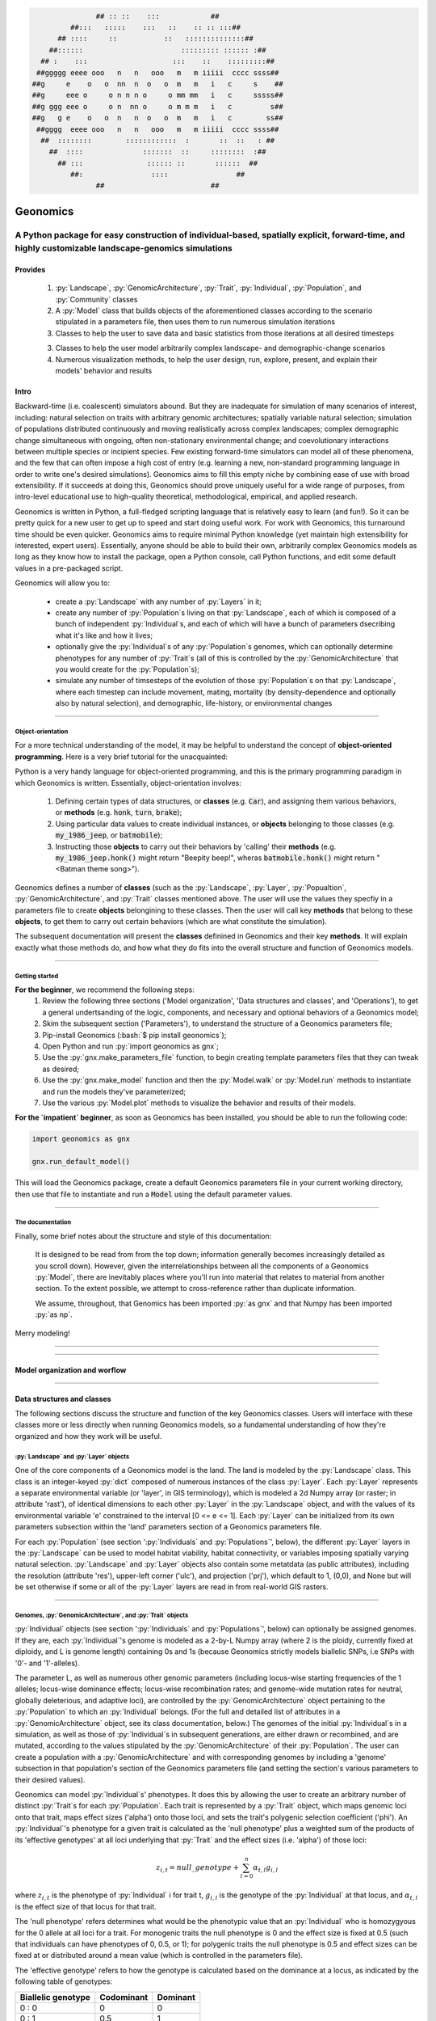 .. role:: py(code)
      :language: python

.. role:: bash(code)
      :language: bash


.. code-block:: python

                ## :: ::    :::            ##
          ##:::   :::::    :::   ::    :: :: :::##
       ## ::::     ::           ::   ::::::::::::::##
     ##::::::                       ::::::::: :::::: :##
   ## :    :::                    :::    ::    :::::::::##
  ##ggggg eeee ooo   n   n   ooo   m   m iiiii  cccc ssss##
 ##g     e    o   o  nn  n  o   o  m   m   i   c     s    ##
 ##g     eee o     o n n n o     o mm mm   i   c     sssss##
 ##g ggg eee o     o n  nn o     o m m m   i   c         s##
 ##g   g e    o   o  n   n  o   o  m   m   i   c        ss##
  ##gggg  eeee ooo   n   n   ooo   m   m iiiii  cccc ssss##
   ##  ::::::::        ::::::::::::  :       ::  ::   : ##
     ##  ::::              :::::::  ::     ::::::::  :##
       ## :::               :::::: ::       ::::::  ##
          ##:                ::::                ##
                ##                         ##
  

.. image:: ./yosemite_header_img.png
   :align: center


#########
Geonomics
#########


::::::::::::::::::::::::::::::::::::::::::::::::::::::::::::::::::::::::::::::::::::::::::::::::::::::::::::::::::::::::::::::::::::::::::::::::::::
A Python package for easy construction of individual-based, spatially explicit, forward-time, and highly customizable landscape-genomics simulations
::::::::::::::::::::::::::::::::::::::::::::::::::::::::::::::::::::::::::::::::::::::::::::::::::::::::::::::::::::::::::::::::::::::::::::::::::::


********
Provides
********

  1. :py:`Landscape`, :py:`GenomicArchitecture`, :py:`Trait`,
     :py:`Individual`, :py:`Population`, and :py:`Community` classes
  2. A :py:`Model` class that builds objects of the aforementioned classes 
     according to the scenario stipulated in a parameters file,
     then uses them to run numerous simulation iterations
  3. Classes to help the user to save data and basic statistics 
     from those iterations at all desired timesteps
  3. Classes to help the user model arbitrarily complex landscape- and 
     demographic-change scenarios
  4. Numerous visualization methods, to help the user design, run, explore, 
     present, and explain their models' behavior and results


*****
Intro
*****

Backward-time (i.e. coalescent) simulators abound.
But they are inadequate for simulation of many scenarios of 
interest, including: natural selection on traits with arbitrary genomic 
architectures; spatially variable natural selection; simulation of populations
distributed continuously and moving realistically across
complex landscapes; complex demographic change simultaneous with ongoing, 
often non-stationary environmental change; and coevolutionary interactions 
between multiple species or incipient species. Few existing forward-time 
simulators can model all of these phenomena, and the few that can often 
impose a high cost of entry (e.g. learning a new, non-standard programming
language in order to write one's desired simulations). Geonomics aims to fill 
this empty niche by combining ease of use with broad extensibility. 
If it succeeds at doing this, Geonomics should prove uniquely useful
for a wide range of purposes, from intro-level educational use to
high-quality theoretical, methodological, empirical, and
applied research.

Geonomics is written in Python, a full-fledged scripting language 
that is relatively easy to learn (and fun!). So it can be pretty quick for a
new user to get up to speed and start doing useful work. For work with
Geonomics, this turnaround time should be even quicker. Geonomics aims to
require minimal Python knowledge (yet maintain high extensibility for
interested, expert users). Essentially, anyone should be able to build their
own, arbitrarily complex Geonomics models as long as they know how to install
the package, open a Python console, call Python functions, and edit some
default values in a pre-packaged script. 

Geonomics will allow you to:

  - create a :py:`Landscape` with any number of :py:`Layers` in it; 
  - create any number of :py:`Population`\s living on that
    :py:`Landscape`, each of which is composed of a bunch of 
    independent :py:`Individual`\s, and each of which will have a bunch of
    parameters dsecribing what it's like and how it lives;
  - optionally give the :py:`Individual`\s of any :py:`Population`\s
    genomes, which can optionally determine phenotypes for any number 
    of :py:`Trait`\s (all of this is controlled by the
    :py:`GenomicArchitecture` that you would create for
    the :py:`Population`\s);
  - simulate any number of timsesteps of the evolution of those
    :py:`Population`\s on that :py:`Landscape`, where each timestep can include
    movement, mating, mortality (by density-dependence and optionally also by
    natural selection), and demographic, life-history, or
    environmental changes

-------------------------------------------------------------------------------

==================
Object-orientation
==================

For a more technical understanding of the model, it may be helpful to 
understand the concept of **object-oriented programming**.  Here is a very
brief tutorial for the unacquainted:

Python is a very handy language for object-oriented programming, 
and this is the primary programming paradigm in which Geonomics is written. 
Essentially, object-orientation involves: 

  1. Defining certain types of data structures, or **classes** (e.g.
     :code:`Car`), and assigning them various behaviors, or **methods**
     (e.g. :code:`honk`, :code:`turn`, :code:`brake`);
  2. Using particular data values to create individual instances, or 
     **objects** belonging to those classes (e.g. :code:`my_1986_jeep`, or
     :code:`batmobile`);
  3. Instructing those **objects** to carry out their behaviors by 'calling' 
     their **methods** (e.g. :code:`my_1986_jeep.honk()` might return "Beepity
     beep!", wheras :code:`batmobile.honk()` might
     return "<Batman theme song>"). 
     
Geonomics defines a number of **classes**
(such as the :py:`Landscape`, :py:`Layer`,
:py:`Popualtion`, :py:`GenomicArchitecture`, and :py:`Trait` classes mentioned
above. The user will use the values they specfiy in a parameters file to
create **objects** belongining to these classes. Then the user will call
key **methods** that belong to these **objects**, to get them
to carry out certain behaviors (which are what constitute the simulation).

The subsequent documentation will present the **classes** definined in
Geonomics and their key **methods**. It will explain exactly what those methods
do, and how what they do fits into the overall structure and function of 
Geonomics models.


-------------------------------------------------------------------------------

===============
Getting started
===============

**For the beginner**, we recommend the following steps:
  1. Review the following three sections ('Model organization', 'Data
     structures and classes', and 'Operations'), to get a general
     undertsanding of the logic, components, and necessary and optional
     behaviors of a Geonomics model;
  2. Skim the subsequent section ('Parameters'), to understand the structure
     of a Geonomics parameters file;
  3. Pip-install Geonomics (:bash:`$ pip install geonomics`);
  4. Open Python and run :py:`import geonomics as gnx`;
  5. Use the :py:`gnx.make_parameters_file` function, to begin
     creating template parameters files that they can tweak as desired;
  6. Use the :py:`gnx.make_model` function and then the
     :py:`Model.walk` or :py:`Model.run` methods to instantiate and run
     the models they've parameterized;
  7. Use the various :py:`Model.plot` methods to visualize
     the behavior and results of their models.

**For the `impatient` beginner**, as soon as Geonomics has been
installed, you should be able to run the following code:

.. code-block:: python

     import geonomics as gnx

     gnx.run_default_model()

This will load the Geonomics package, create a default Geonomics
parameters file in your current working directory, 
then use that file to instantiate and run a :code:`Model` using the default
parameter values.


-------------------------------------------------------------------------------

=================
The documentation
=================

Finally, some brief notes about the structure and style of this documentation: 

  It is designed to be read from from the top down; information generally 
  becomes increasingly detailed as you scroll down). However, given the 
  interrelationships between all the components of a Geonomics 
  :py:`Model`, there are inevitably places where you'll run
  into material that relates to material from another section.
  To the extent possible, we attempt to cross-reference rather than duplicate
  information.

  We assume, throughout, that Genomics has been imported :py:`as gnx` and
  that Numpy has been imported :py:`as np`.


Merry modeling!


-------------------------------------------------------------------------------

-------------------------------------------------------------------------------

******************************
Model organization and worflow
******************************

.. image:: ./flow_diagram.png

-------------------------------------------------------------------------------

***************************
Data structures and classes
***************************

The following sections discuss the structure and function of the key
Geonomics classes. Users will interface with these classes more or less
directly when running Geonomics models, so a fundamental understanding of how 
they're organized and how they work will be useful.

=======================================
:py:`Landscape` and :py:`Layer` objects
=======================================

One of the core components of a Geonomics model is the land. The land is
modeled by the :py:`Landscape` class. This class is an 
integer-keyed :py:`dict` composed of numerous instances of the
class :py:`Layer`. Each :py:`Layer` represents a separate 
environmental variable (or 'layer', in GIS terminology),
which is modeled a 2d Numpy array (or raster; in
attribute 'rast'), of identical dimensions to each 
other :py:`Layer` in the :py:`Landscape`
object, and with the values of its environmental variable 'e' constrained to
the interval [0 <= e <= 1]. Each :py:`Layer` can be initialized from its own
parameters subsection within the 'land' parameters section of a Geonomics
parameters file. 

For each :py:`Population` (see section ':py:`Individuals`
and :py:`Populations`', below), the different :py:`Layer`
layers in the :py:`Landscape` can be used to model habitat 
viability, habitat connectivity, or variables imposing spatially varying
natural selection. :py:`Landscape` and :py:`Layer` objects
also contain some metatdata (as public attributes), including
the resolution (attribute 'res'), upper-left corner ('ulc'),
and projection ('prj'), which default to 1, (0,0), and None but
will be set otherwise if some or all of the :py:`Layer` layers are read in from
real-world GIS rasters.


-------------------------------------------------------------------------------

===========================================================
Genomes, :py:`GenomicArchitecture`, and :py:`Trait` objects
===========================================================

:py:`Individual` objects (see section ':py:`Individuals`
and :py:`Populations`', below) can optionally be assigned genomes.
If they are, each :py:`Individual`'s genome is modeled as a 
2-by-L Numpy array (where 2 is the ploidy, currently fixed at
diploidy, and L is genome length) containing 0s and 1s (because
Geonomics strictly models biallelic SNPs, i.e SNPs with '0'- and '1'-alleles). 

The parameter L, as well as numerous other genomic parameters (including 
locus-wise starting frequencies of the 1 alleles; locus-wise dominance effects;
locus-wise recombination rates; and genome-wide mutation rates for neutral, 
globally deleterious, and adaptive loci), are controlled by the 
:py:`GenomicArchitecture` object pertaining to the :py:`Population` to which an 
:py:`Individual` belongs. (For the full and detailed list of attributes in a 
:py:`GenomicArchitecture` object, see its class documentation, below.)
The genomes of the initial :py:`Individual`\s 
in a simulation, as well as those of 
:py:`Individual`\s in subsequent generations, are either drawn
or recombined, and are mutated, according to the values stipulated 
by the :py:`GenomicArchitecture` of
their :py:`Population`. The user can create a population with a 
:py:`GenomicArchitecture` and with corresponding
genomes by including a 'genome' subsection in that
population's section of the Geonomics parameters file (and 
setting the section's various parameters to their desired values). 

Geonomics can model :py:`Individual`\s' phenotypes.
It does this by allowing the 
user to create an arbitrary number of distinct :py:`Trait`\s
for each :py:`Population`. Each trait is
represented by a :py:`Trait` object, which 
maps genomic loci onto that trait, maps effect sizes ('alpha') onto those loci,
and sets the trait's polygenic selection
coefficient ('phi'). An :py:`Individual`'s
phenotype for a given trait is calculated as the 'null phenotype' plus a 
weighted sum of the products of its 'effective genotypes' at all loci 
underlying that :py:`Trait` and the effect sizes (i.e. 'alpha') of those loci:

.. math::

   z_{i,t} = null\_genotype + \sum_{l = 0}^{n} \alpha_{t,l} g_{i,l}

where :math:`z_{i,t}` is the phenotype of :py:`Individual` i for trait t, 
:math:`g_{i, l}` is the genotype of the :py:`Individual` at that locus, and 
:math:`\alpha_{t,l}` is the effect size of that locus for that trait.

The 'null phenotype' refers determines what would be the phenotypic value that
an :py:`Individual` who is homozygyous for
the 0 allele at all loci for a trait.
For monogenic traits the null phenotype is 0 and the effect size is fixed at 
0.5 (such that individuals can have phenotypes of 0, 0.5, or 1); 
for polygenic traits the null phenotype is 0.5 and effect sizes can be fixed 
at or distributed around a mean value (which is controlled in the 
parameters file).

The 'effective genotype' refers to how the genotype is calculated based on the 
dominance at a locus, as indicated by the following table of genotypes:

+--------------------+------------------+------------------+
| Biallelic genotype |   Codominant     |     Dominant     |
+====================+==================+==================+
|      0 : 0         |        0         |        0         |
+--------------------+------------------+------------------+
|      0 : 1         |       0.5        |        1         |
+--------------------+------------------+------------------+
|      1 : 1         |        1         |        1         |
+--------------------+------------------+------------------+

(For the full and detailed list of attributes in a :py:`Trait` object, 
see its class documentation, below.)

Note that for maximal control over the :py:`GenomicArchitecture`
of a :py:`Population`, the user can set the value of the 'gen_arch_file' 
parameter in the parameters file to the name of a separate CSV file 
stipulating the locus numbers, starting 1-allele frequencies, dominance 
effects, traits, and inter-locus recombination rates (as columns) of 
all loci (rows) in the :py:`GenomicArchitecture`;
these values will override any other values provided in the 'genome' 
subsection of the population's parameters.


-------------------------------------------------------------------------------

===============================================================
:py:`Individual`, :py:`Population`, and :py:`Community` objects
===============================================================

Being that Geonomics is an individual-based model, individuals serve as 
the fundamental units (or agents) of all simulations. They are represented by
objects of the :py:`Individual` class.
Each :py:`Individual` has an index (saved 
as attribute 'idx'), a sex (attribute 'sex'), an age (attribute 'age'), 
an x,y position (in continuous space; attributes 'x' and 'y'), and a 
:py:`list` of environment values (attribute 'e'), extracted from the 
:py:`Individual`'s current cell on each :py:`Layer`
of the :py:`Landscape` on which the :py:`Individual` lives.

The :py:`Population` class is an :py:`OrderedDict`
(defined by the :py:`collections` 
package) containing all :py:`Individaul`\s, (with 
their 'idx' attributes as keys). If a :py:`Population`
has a :py:`GenomicArchitecture` then the :py:`Individual`\s
in the :py:`Population` will also each have genomes (attribute 'genome'),
and the :py:`GenomicArchitecture` includes :py:`Trait`\s
then each individual will also have a :py:`list` of 
phenotype values (one per :py:`Trait`; attribute 'z') and a 
single fitness value (attribute 'fit'). (These attributes all otherwise 
default to :py:`None`.)

Each :py:`Population` also has a number of other attributes of interest. Some 
of these are universal (i.e. they are created regardless of the 
parameterization of the :py:`Model` to which a :py:`Population` inheres). These 
include: the :py:`Population`'s name (attribute 'name'); its current density 
raster (a Numpy array attribute called 'N'); and the number of births,
number of deaths, and terminal population size of each timestep (which are 
:py:`list` attributes called 'n_births', 'n_deaths', and 'Nt'). If the 
:py:`Population` was parameterized with a
:py:`GenomicArchitecture` then that will 
be created as the 'gen_arch' attribute (otherwise this attribute will be 
:py:`None`).

All of the :py:`Population`\s in a :py:`Model`
are collected in the :py:`Model`'s 
:py:`Community` object. The :py:`Community` class
is simply an integer-keyed :py:`dict` 
of :py:`Population`\s. For the time being, the :py:`Community` object allows a 
Geonomics :py:`Model` to simulate multiple :py:`Population`\s simultaneously on 
the same :py:`Landscape`, but otherwise affords no additional functionality
of interest. However, its implementation will facilitate the potential 
future development of methods for interaction between :py:`Population`\s. 
(e.g. to simulate coevolutionary, speciation, or hybridization scenarios).


-------------------------------------------------------------------------------

===================
:py:`Model` Objects
===================

Objects of the :py:`Model` class serve as the main interface between the user 
and the Geonomics program. (While it is certainly possible for a user 
to work directly with the :py:`Landscape`
and :py:`Population` or :py:`Community` objects to 
script their own custom models, the typical user should find that the 
:py:`Model` object allows them accomplish their goals with minimal toil.)
The main affordance of a :py:`Model` object is the :py:`Model.run` method, 
which, as one could guess, will run the :py:`Model`. The typical workflow 
for creating and running a  :py:`Model` object is as follows:

  1. Create a template paramters file containing the desired sections, 
     by calling :py:`gnx.make_parameters_file` with all revelant arguments;
  2. Define the scenario to be simulated, by opening and editing that 
     parameters file (and optionally, creating/editing corresponding 
     files, e.g. genomic-architecture CSV files;
     or raster or numpy-array files to be used as :py:`Layer`\s);
  3. Instantiate a :py:`Model` object from that parameters file, by calling 
     :py:`mod = gnx.make_model('/path/to/params_filename.py')`;
  4. Run the :py:`Model`, by calling :py:`mod.run()`.

For detailed information on usage of these functions, see their docstrings.
When a :py:`Model` is run, it will:

  1. Run the burn-in (until the mininmal burn-in length stipulated in the 
     parameters file and the built-in stationarity statistics 
     determine that the burn-in is complete);
  2. Run the main model for the stipulated number of timesteps;
  3. Repeat this for the stipulated number of iterations (retaining or 
     refreshing the first run's initial :py:`Landscape` and :py:`Population` 
     objects as stipulated).

The :py:`Model` object offers one other method, however, :py:`Model.walk`, 
which allows the user to run a model, in either 'burn' or 'main' mode, 
for an arbitrary number of timesteps within a single iteration (see its 
docstring for details). This is particularly useful for running 
Geonomics within an interactive Python session. Thus, :py:`Model.walk` is 
primarily designed for passively running numerous iterations of a :py:`Model`, 
to generate data for analysis, whereas :py:`Model.walk` is primarily designed
for the purposes of learning, teaching, or debugging the package, or 
developing, exploring, introspecting, or visaulizing particular :py:`Model`\s. 


-------------------------------------------------------------------------------

=================
Secondary classes
=================

The typical user will not need to access or interact with the following 
classes in any way. They will, however, parameterize them in the 
parameters file by either leaving or altering their default values. Geonomics 
sets generally sensible default parameter values wherever possible, 
but for some scenarios they may not be adequate, and for some parameters 
(e.g. the window-width used by the _DensityGridStack; see below), there is 
no "one-size-fits-most" option. Thus, it is important that the user
have a basic acquaintance with the purpose and operation of these classes.

----------------------------
:py:`_DirectionalitySurface`
----------------------------

The :py:`_DirectionalitySurface` class allows Geonomics
to model a :py:`Population`'s 
realistic movement across a spatially varying landscape. It does this by 
creating an array of circular probability distributions (i.e. VonMises 
distributions), one for each cell on the :py:`Landscape`, from which 
:py:`Individual`\s choose their directions each time they move. To create the
:py:`_DirectionalitySurface` for a :py:`Population`,
the user must indicate the :py:`Layer` 
that should be used to create it (i.e. the :py:`Layer` that represents 
landscape permeability for that :py:`Population`). 
The :py:`_DirectionalitySurface`'s 
distributions can be **simple (i.e. unimodal)**, such that the 
maximum value of the distribution at each cell will point toward the
maximum value in the 8-cell neighborhood; this works best for permeability 
:py:`Layer`\s with shallow, monotonic gradients, because the differences 
between permeability values of neighboring cells can be minor (e.g. a 
gradient representing the directionality of a prevalent current). 
Alternatively, the distributions can be **mixture (i.e. multimodal)**
distributions, which are weighted sums of 8 unimodal distributions, one 
for each neighboring cell, where the weights are the relative cell 
permeabilities (i.e. the relative probabilities that an :py:`Individual` would 
move into each of the 8 neighboring cells); this works best for non-monotonic, 
complex permeability :py:`Layer`\s (e.g. a DEM of a mountainous region that is 
used as a permeability :py:`Layer`). 
(The :py:`Landscape` is surrounded by a margin of 0-permeability 
cells before the :py:`_DirectionalitySurface` is calculated, such 
that :py:`Landscape` edges are treated 
as barriers to movement.) The class consists 
principally of a 3d Numpy array (x by y by z, where x and y are the 
dimensions of the :py:`Landscape` and z is the length of the vector of values 
used to approximate the distributions in each cell.

-----------------------
:py:`_DensityGridStack`
-----------------------

The :py:`_DensityGridStack` class implements an algorithm for rapid estimating 
an array of the local density of a :py:`Population`. The density is estimated 
using a sliding window approach, with the window-width determining the 
neighborhood size of the estimate. The resulting array has a spatial 
resolution equivalent to that of the :py:`Landscape`, and is used in all
density-dependent operations.

-------------
:py:`_KDTree`
-------------

The :py:`_KDTree` class is just a wrapper around :py:`scipy.spatial.cKDTree`. 
It provides an optimized algorithm (the kd-tree) for finding 
neighboring points within a given search radius.
This class is used for all neighbor-searching operations (e.g. mate-search).

-------------------------
:py:`_RecombinationPaths`
-------------------------

The :py:`_RecombinationPaths` class contains a large (and customizable) 
number of :py:`bitarray`\s, each of which indicates the genome-length 
diploid chromatid numbers (0 or 1) for a
recombinant gamete produced by an :py:`Individual` of a given :py:`Population` 
(henceforth referred to as 'recombination paths'). These recombination 
paths are generated using the genome-wide recombination rates specified by 
the :py:`Population`'s :py:`GeonomicArchitecture`. They are generated during 
construction of the :py:`Model`, then drawn randomly as needed (i.e.
each time an :py:`Individual` produces a gamete). This provides a 
reasonable trade-off between realistic modelling of recombination and runtime.

----------------------------------------------------
:py:`_LandscapeChanger` and :py:`_PopulationChanger`
----------------------------------------------------

These classes manage all of the landscape changes and demographic changes 
that were parameterized for the :py:`Landscape` and
:py:`Population` objects to which they inhere. 
The functions creating these changes are defined at the outset, 
then queued and called at their scheduled timesteps.

----------------------------------------------
:py:`_DataCollector` and :py:`_StatsCollector`
----------------------------------------------

These classes manage all of the data and statistics that should be collected 
and written to file for the :py:`Model` object to which they inhere 
(as determined by the parameters file used the create the :py:`Model`). 
The types of data to be collected, or statistics to be calculated, as 
well as the timesteps at which and methods by which they're 
collected/calculated and determined at the outset, then the 
appropriate functions called at the appropriate timesteps.


-------------------------------------------------------------------------------

**********
Operations
**********

The following sections discuss the mechanics of core Geonomics operations. 
The material here is inevitably intertwined with some of the material in 
the "Data structures and classes" section. To the extent possible, we 
attempt to cross-reference rather than duplicate information (with 
the exception of this sentence).

======================
Movement and Dispersal
======================

Movement is optional, such that turning off movement will allow the user 
to simulate sessile organisms (which will reproduce and disperse, 
but not move after dispersal; this distinction is of course irrelevant 
for a :py:`Population` with a maximum age of 1). For :py:`Population`\s 
with movement, :py:`Individual`\s can
move by two distinct mechanisms. **Spatially random movement**
is the default behavior; in this case, :py:`Individual`\s 
move to next locations that are determined by a random distance drawn 
from a Wald distribution and a random direction drawn from a uniform 
circular (i.e. Von Mises) distribution.  As with most distributions used 
in Geonomics, the parameters of these distributions have sensible 
default values but can be customized in a :py:`Model`'s parameters file 
(see section 'Parameters', below). 

The alternative movement mechanism that is available is 
**movement across a permeability surface**,
using a :py:`_DirectionalitySurface` object.
To parameterize a :py:`_MovemementSurface` for a :py:`Population`, the user 
must create a template parameters file that includes the 
necessary parameters section for the population (i.e. 
the user must set 'movement' to :py:`True` and 'movement_surface' to :py:`True` 
in the population's arguments to the :py:`gnx.make_parameters_file` 
function (see the docstring for that function for details and an example). 
:py:`Individual`\s move to next locations determined by a random distance drawn 
from a Wald distribution and a random direction drawn from the distribution 
at the  :py:`_DirectionalitySurface` cell in which which the :py:`Individual`\s 
are currently located. For details about :py:`_DirectionalitySurface` creation,
see section ':py:`_DirectionalitySurface`' above, or the class' docstring.

Dispersal is currently implemeneted identically to spatially random movement 
(with the caveat that the an offspring's new location is determined 
relative its parents' midpoint). But the option to use a 
:py:`_DirectionalitySurface` for dispersal will be offered soon.


-------------------------------------------------------------------------------

============
Reproduction
============

Each timestep, for each :py:`Population`, all pairs of individuals within 
a certain distance of each other (i.e. the mating radius, 
which is set in the parameters file) are identified.
These pairs are subsetted if necessary (i.e. if the :py:`Population` 
requires that :py:`Individual`\s be above a certain reproductive age, 
or that they be of opposite sexes, in order to mate; these values 
can also be changed from their defaults in the parameters file). 
Remaining pairs mate probabilistically (according to a Bernoulli 
random draw with probability equal to the :py:`Population`'s birth 
rate, which is also set in the parameters file).

Pairs that are chosen to mate will produce a number of new 
offspring drawn from a Poisson distribution (with lambda set in the 
parameters file). For each offspring, sex is chosen probablistically 
(a Bernoulli random draw with probability equal to the :py:`Population`'s 
sex ratio), age set to 0, and location chosen by dispersal from 
the parents' midpoint (see section 'Movement and Dispersal'). For 
:py:`Population`\s that have genomes, offspring genomes will be a 
fusion of two recombinant genomes from each of the two parents (where 
each recombinant is indexed out a parent's genome using a recombination 
path; see section ':py:`_RecombinationPaths`'). For :py:`Population`\s 
with :py:`Trait`\s in their
:py:`GenomicArchitecture`\s, offspring phenotypes are 
determined at birth. Mutations are also drawn and introduced at this 
point (see section 'Mutation for details).


-------------------------------------------------------------------------------

=========
Mortality
=========

Mortality can occur as a combination of two factors: **density dependence** 
and **natural selection**. Each :py:`Individual` has a death decision drawn 
as a Bernoulli random variable with 
:math:`P(d_{i}) = 1 - P(s_{i_{dens}})P(s_{i_{fit}})`, where :math:`P(d_{i})` 
is the probability of death of :py:`Individual` :math:`i`, and 
:math:`P(s_{i_{dens}})` and :math:`P(s_{i_{fit}})` are the probabilities of 
survival of :py:`Individual` :math:`i` given density-dependence and 
fitness. The probability of density-dependent death is contingent on an 
:py:`Individual`'s x,y location
(i.e. the cell in which they're currently located. 
And an :py:`Individual`'s probability of survival due to fitness 
is just equal to the product of their absolute fitness (:math:`\omega`) 
for each of the :py:`Individual`'s :math:`m` :py:`Trait`\s. 
Thus the equation for an :py:`Individual`'s probability of death becomes:

.. math::
   P(d_{i}) = 1 - (1 - P(d_{x,y})) \prod_{p = 1}^{m}\omega_{i,p}

The following two sections explain in detail the implementation and 
calculation of the two halves of the right side of this equation.

------------------
Density dependence
------------------

Density dependence is implemented using a spatialized form of the class 
logistic growth equation (:math:`\frac{\mathrm{d}
N_{x,y}}{\mathrm{d}t}=rN_{x,y}(1-\frac{N_{x,y}}{K_{x,y}})`, 
where the x,y subscripts refer to
values for a given cell on the :py:`Landscape`).
Each :py:`Population` has a carrying-capacity raster (a 2d Numpy array; 
attribute 'K'), which is defined in the parameters file to be 
one of the :py:`Layer`\s in the :py:`Landscape`.
The comparison between this raster and 
the population-density raster calculated at each timestep serves as the 
basis for the spatialized logistic growth equation, because both 
equations can be calculated cell-wise for the entire extent of the 
:py:`Landscape` (using the :py:`Population`'s
intrinsic growth rate, the attribute 
'R', which is set in the parameters file).

The logistic equation returns an array of instantaneous population growth 
rates within each cell. We can derive from this the density-dependent 
probability of death at each cell by subtracting an array of the expected 
number of births at each cell, then dividing by the array of 
population density:

.. math::
   P(d_{x,y}) = E[N_{d;x,y}]/N_{x,y} = \frac{E[N_{b;x,y}] 
    - \frac{\mathrm{d}N_{x,y}}{\mathrm{d}t}}{N_{x,y}}

The expected number of births at each cell is calculated as a density 
raster of the number of succesful mating pairs, multiplied by the expected 
number of births per pair (i.e. the expectation of the Poisson 
distribution of the number of offspring per mating pair, which 
is just the distribution's paramater lambda). 

---------
Selection
---------

Selection on a :py:`Trait` can exhibit three regimes: **spatially divergent**, 
**universal**, and **spatially contingent**. **Spatially divergent** selection 
is the default behavior, and the most commonly used; in this form of 
selection, an :py:`Individual`'s fitness depends on the absolute difference 
between the :py:`Individual`'s phenotypic value and the environmental
value of the relevant :py:`Layer` (i.e. the :py:`Layer` that represents the 
environmental variable acting as the selective force) in the cell where 
the :py:`Individual` is located.

**Universal** selection (which can be toggled using the 'univ_adv' 
parameter with a :py:`Trait`'s section in the parameters file) occurs 
when a phenotype of 1 is optimal everywhere on the :py:`Landscape`. In other 
words, it represents directional selection on an entire :py:`Population`,
regardless of :py:`Individual`\s' spatial contexts. (Note that this can
be thought of as operating the same as spatially divergent selection,
but with the environmental variable driving natural selection being
represented by an array in which all cells are equal to 1.)

Under **spatially contingent** selection, the selection coefficient of a 
:py:`Trait` varies across space, such that the strength of selection 
is environmentally determined in some way. Importantly, this selection regime
is *not mutually exclusive* with the other two; in other words, 
selection on a certain :py:`Trait` be both spatially contingent 
and either spatially divergent or universal. Spatially contingent selection 
can be implemented by providing an array of values (equal in dimensions 
to the :py:`Landscape`) to the 'phi' value of a
:py:`Trait`, rather than a scalar 
value (which could be done within the parameters file itself, but may be 
more easily accomplished as a step between reading in a parameters file and 
instantiating a :py:`Model` object from it). (Note that non-spatailly
cotingent selection could in fact be thought of as a special case of
spatially contingent selection, but where the array of selection-coefficients
has the same value at each cell.)

All possible combinations of the three selection regimes of selection can all 
be thought of as special cases of the following equation for the fitness of 
:py:`Individual` :math:`i` for :py:`Trait` :math:`p` (:math:`\\omega_{i,p}`):

.. math::
   \omega_{i,p}= 1 - \phi_{p;x,y} (\mid e_{p;x,y} - z_{i;p} \mid)^{\gamma_{p}}

where :math:`\\phi_{p;x,y}` is the selection coefficient of trait 
:math:`p`; :math:`e_{p;x,y}` is the environmental variable of the 
relevant :py:`Layer` at :py:`Individual` :math:`i`'s x,y location
(which can also be thought of as the :py:`Individual`'s optimal 
phenotype); :math:`z_{i;p}` is :py:`Individual` :math:`i`'s (actual) 
phenotype for :py:`Trait` :math:`p`; and :math:`gamma_{p}` controls 
the curvature of the fitness function (i.e. how fitness decreases as
the absolute difference between an :py:`Individual`'s 
optimal and actual phenotypes increases; the default value of 1 causes 
fitness to decrease linearly around the optimal phenotypic value). 


-------------------------------------------------------------------------------

========
Mutation
========

Geonomics can model mutations of three different types: **neutral**, 
**deleterious**, and **trait** mutations. These terms don't map 
precisely onto the traditional population-genetic
lingo of "neutral", "deleterious", and "beneficial", but they 
are more or less analogous:

- **Neutral** mutations are the same conceptually in Geonomics as 
  they are in the field of population genetics in general: 
  They are mutations that have no effect on the fitness of
  the individuals in which they occur.
- **Deleterious** mutations in Geonomics are also conceptually the 
  same in Geonomics and in population genetics: They negatively impact 
  the fitness of the individuals in which they occur.
- **Trait** mutations are the place where the Geonomics concept and 
  the population-genetic concept diverge: In Geonomics, natural selection
  acts on the phenotype, not the genotype (although these concepts are 
  identical if a :py:`Trait` in monogenic), and it is (by default, 
  but not always; see section 'Selection', above) divergent. For this reason
  it would be a misnomer to call mutations that influence a given 
  :py:`Trait`'s phenotypes 'beneficial' -- even though that term is the closest
  population-genetic concept to this concept as it is employed in Geonomics -- 
  because the same mutant genotype in the same :py:`Individual`
  could have opposite effects on that :py:`Individual`'s fitness 
  in different environmental contexts (i.e. it could behave as
  a beneficial mutation is one region of the :py:`Landscape` 
  but as a deleterious mutation in another). 


-------------------------------------------------------------------------------

=======================
Population interactions
=======================

This functionality is not yet included available. But the Community class was 
created in advance recognition that this functionality could be desirable 
for future versions (e.g. to simulate coevolutionary, speciation, or 
hybridization scenarios).


-------------------------------------------------------------------------------

===========================================
:py:`Landscape` and :py:`Population` change
===========================================

For a given :py:`Layer`, any number of change events 
can be planned. 
In the parameters file, for each event, the user stipulates the initial
timestep; the final timestep; the end raster (i.e. the array 
of the :py:`Layer` that will exist after the event is complete, defined using
the **end_rast** parameter); and the 
interval at which intermediate changes will occur.  When the :py:`Model` is 
created, the stepped series of intermediate :py:`Layers` (and 
:py:`_DirectionalitySurface` objects,
if the :py:`Layer` that is changing serves as the basis for a 
:py:`_DirectionalitySurface` for any :py:`Population`) will be 
created and queued, so that they will swap out accordingly at the appropriate 
timesteps.

For a given :py:`Population`, any number of demographic change events can 
also be planned. In the parameters file, for each event, the user 
stipulates the type of the event ('monotonic', 'cyclical', 'random', or 
'custom') as well as the values of a number of associated 
parameters (precisely which parameters depdends on the type of event chosen).
As with :py:`Landscape` change events, all necessary stepwise changes will be 
planned and queued when the :py:`Model` is created, and will be 
executed at the appropriate timesteps.

It is also possible to schedule any number of instantaneous changes 
to some of the life-history parameters of a :py:`Population` (e.g. birth rate; 
the lambda parameter of the Poisson distribution determining the number of 
offspring of mating events). This functionality is currently minimalistic, 
but will be more facilitated in future versions.


-------------------------------------------------------------------------------

*************
Visualization
*************

Each :py:`Population` has a wide variety of visualization methods 
(:py:`Population.plot`, :py:`Population.plot_fitness`, etc.),
which aim to help users design, run, explore, present,
and explain their models' behavior and results.
These methods can be called on a :py:`Population` at any time (e.g. as 
soon as the :py:`Population` has been created, or after the model has
run for any number of timesteps); but it is worth mentioning that some 
methods may be invalid depending on the point in model-time at 
which they're called (e.g.  :py:`Population.plot_genotype`, 
:py:`Population.plot_phenotype`, and :py:`Population.plot_fitness`
cannot be run for Populations that have not yet been burned in,
as they will not yet have genomes assigned) or 
the :py:`Population` on which they're called 
(e.g. the aforementioned methods cannot create plots for a :py:`Population` 
that has no :py:`GenomicArchitecture`; and likewise, the 
:py:`Population.plot_demographic_changes` method cannot be called for a 
:py:`Population` for which demographic changes were not parameterized).

The :py:`Landscape` object and its :py:`Layer`\s also
both have a :py:`plot` method.


-------------------------------------------------------------------------------

**********
Parameters
**********

In order to create and run a Geonomics :py:`Model`, you will need a valid
Geonomics parameters file. No worry though -- this is very easy to create!
To generate a new, template parameters file, you will simply call the
:py:`gnx.make_parameters_file` function, feeding it the appropriate
arguments (to indicate how many :py:`Population`\s and :py:`Layer`\s you
want to include in your :py:`Model`; which parameters sections you want
included in the file, both for those
:py:`Layer`\s and :py:`Population`\s and for
other components of the :py:`Model`; and the path and filename for your new
parameters file). Geonomics will then automatically create the file for you, 
arranged as you requested and saved where you requested.

When you then open that file, you will see the following:

.. code-block:: python

  #<your_filename>.py

  #This is a default parameters file generated by Geonomics
  #(by the gnx.params.make_parameters_file() function).
  
  
                        ## :: ::    :::            ##
                  ##:::   :::::    :::   ::    :: :: :::##
               ## ::::     ::           ::   ::::::::::::::##
             ##::::::                       ::::::::: :::::: :##
           ## :    :::                    :::    ::    :::::::::##
          ##ggggg eeee ooo   n   n   ooo   m   m iiiii  cccc ssss##
         ##g     e    o   o  nn  n  o   o  m   m   i   c     s    ##
         ##g     eee o     o n n n o     o mm mm   i   c     sssss##
         ##g ggg eee o     o n  nn o     o m m m   i   c         s##
         ##g   g e    o   o  n   n  o   o  m   m   i   c        ss##
          ##gggg  eeee ooo   n   n   ooo   m   m iiiii  cccc ssss##
           ##  ::::::::        ::::::::::::  :       ::  ::   : ##
             ##  ::::              :::::::  ::     ::::::::  :##
               ## :::               :::::: ::       ::::::  ##
                  ##:                ::::                ##
                        ##                         ##
  
  
  params = {
  
  ##############
  #### LAND ####
  ##############
      'land': {
  
      ##############
      #### main ####
      ##############
          'main': {
              # dimensions of the Landscape
              'dim':                      (20,20),

     #.
     #.
     #.

This is the beginning of a file that is really just a long but simple Python
script (hence the '.py' extension); this whole file just defines a single,
long, nested :py:`dict` (i.e. a Python 'dictionary') containing all of your
parameter values. It may look like a lot, but don't be concerned! For two
reasons:

  1. All the hard work is already done for you. You'll just need to change
     the default values where and how you want to, to set up your particular
     simulation scenario.
  2. You will probably leave a good number of the parameters defined in this
     file untouched. Geonomics does its best to set sensible default values
     for all its parameters. Though of course, you'll want to think clearly 
     nonetheless about whether the default value for each parameter 
     is satisfactory for your purposes.

Each parameter in the parameters value is preceded by a terse comment, to
remind you what the parameter does. But for detailed information about each
parameter, you'll want to refer to the following information.
What follows is a list of all of the Geonomics parameters (in the sections and
the top-to-bottom order in which they'll appear in your parameters files).
For each parameter, you will see a section with the following information:

  - a snippet of the context (i.e. lines of
    Python code) in which it appears in a parameters file; 
  - the valid Python data type(s) the parameter can take
  - the default value of the parameter
  - a ranking score, indicating how likely it is that you will want to reset
    this parameter (i.e. change it from its default value), and
    encoded as follows:

    - 'Y': almost certainly, *or* must be reset for your :py:`Model` to run
    - 'P': it is quite possible that you will want to reset this
      parameter, but this will depend on your use and scenario
    - 'N': almost certainly not, *or* no need to reset because it should be
      set intelligently anyhow (Note: this does *not* mean that you cannot
      reset the parameter! if that is the case for any value then it does not
      appear in the parameters file)

  - other relevant, detailed information about the parameter, including
    an explanation of what it defines, how its value is used, where to look
    for additioanl information about parameters related to other Python 
    packages, etcetera
   

These section will be formatted as follows:


**<param_name>**

.. code-block:: python

              #brief comment about the parameter
              '<param_name>':               <default_param_value>,

<valid Python data type(s)>

default: <default value>

reset? <ranking>

  <Explanation of what the parameter defines, how its value is used,
  and any other relevant information.>


This section should serve as your primary point of reference
if you confront any uncertainty while creating your own parameters files.
We'll start with the section of parameters that
pertains to the :py:`Landscape` object.


====================
Landscape parameters
====================

----
Main
----

------------------------------------------------------------------------------

**dim**

.. code-block:: python

              # dimensions of the Landscape
              'dim':                      (20,20),

:py:`tuple`

default: :py:`(20,20)`

reset: P
  
  This defines the x and y dimensions of the :py:`Landscape`,
  in units of cells. As you might imagine, these values are used 
  for a wide variety of basic operations throughout Geonomics. Change the
  default value to the dimensions of the landscape you wish to simulate on.


------------------------------------------------------------------------------

**res**

.. code-block:: python

              # resolution of the Landscape
              'res':                      (1,1),

:py:`tuple`
  
default: :py:`(1,1)`

reset: N

  This defines the :py:`Landscape` resolution (or cell-size) in the x and y
  dimensions. This information is only used if GIS rasters of :py:`Landscape` 
  layers are to be written out as GIS raster files (as parameterized in the
  'Data' parameters). Defaults to the meaningless value (1,1), and this value
  generally needn't be changed in your parameters file, because it will 
  be automatically updated to the resolution of any GIS rasters that 
  are read in for use as :py:`Layers` (assuming they all share the same
  resolution; otherwise, an Error is thrown). 


------------------------------------------------------------------------------

**ulc**

.. code-block:: python

              # upper-left corner of the Landscape
              'ulc':                      (0,0),

:py:`tuple`

default: :py:`(0,0)`

reset: N

  This defines the upper-left corner (ULC) of the 
  :py:`Landscape` (in the units of
  some real-world coordinate reference system, e.g. decimal degrees, or
  meters). This information is only used if GIS rasters of 
  :py:`Landscape` layers are to be written out as GIS raster files. 
  Defaults to the meaningless value
  (0,0), and this value usually needn't be changed in your parameters file,
  because it will be automatically updated to match the ULC value 
  of any GIS rasters that are read in for use as :py:`Layers` (assuming 
  they all share the same ULC; otherwise, an Error is thrown).

        
------------------------------------------------------------------------------

**prj**

.. code-block:: python
              
              #projection of the Landscape
              'prj':                      None,

:py:`str`; (WKT projection string)

default: :py:`None`

reset: N

  This defines the projection of the :py:`Landscape`, as a
  string of Well Known Text (WKT). 
  This information is only used if GIS rasters of :py:`Landscape` layers are
  to be written out as GIS raster files. Defaults to :py:`None`, which is fine,
  because this value will be automatically updated to match the projection
  of any GIS rasters that are read in for us as :py:`Layers` (assuming they
  all share the same projection; otherwise, an Error is thrown)



------
Layers
------

------------------------------------------------------------------------------

**layer_<n>**

.. code-block:: python
     
      ################
      #### layers ####
      ################
          'layers': {
              #layer name (LAYER NAMES MUST BE UNIQUE!) 
              'layer_0': {

{:py:`str`, :py:`int`}

default: :py:`layer_<n>` 

reset? P

This parameter defines the name for each :py:`Layer`. (Note that unlike most
parameters, this parameter is a :py:`dict` key,
the value for which is a :py:`dict`
of parameters defining the :py:`Layer` being named.) As the capitalized
reminder in the parameters states, each :py:`Layer` must have a unique name
(so that a parameterized :py:`Layer` isn't overwritten in the
:py:`ParametersDict` by a second, identically-named :py:`Layer`; Geonomics
checks for unique names and throws an Error if this condition is not met.
:py:`Layer` names can, but needn't be, descriptive of what each 
:py:`Layer` represents. Example valid values include: 0, 0.1, 'layer_0', 1994,
'1994', 'mean_ann_tmp'. Names default to :py:`layer_<n>`,
where n is a series of integers starting from 0 and counting the number
of :py:`Layer`\s.



^^^^
Init
^^^^

There are four different types of :py:`Layers` that can be created. The
parameters for each are explained in the next four subsections.

""""""
random
""""""

------------------------------------------------------------------------------

**n_pts**

.. code-block:: python
    
                      #parameters for a 'random'-type Layer
                      'rand': {
                          #number of random points
                          'n_pts':                        500,

:py:`int`

default: 500

reset? P

This defines the number of randomly located, randomly valued points
from which the random :py:`Layer` will be interpolated. (Locations drawn
from uniform distributions between 0 and the :py:`Landscape` dimensions on
each axis. Values drawn from a uniform distribution between 0 and 1.)


------------------------------------------------------------------------------

**interp_method**

.. code-block:: python

                          #interpolation method ('linear', 'cubic', or 'nearest')
                          'interp_method':                'cubic',
                          },

{:py:`'linear'`, :py:`'cubic'`, :py:`'nearest'`}

default: :py:`'cubic'`

reset? N

This defines the method to use to interpolate random points to the array that
will serve as the :py:`Layer`'s raster. Whichever of the three valid values
is chosen (:py:`'linear'`, :py:`'cubic'`, or :py:`'nearest'`) will be passed
on as an argument to :py:`scipy.interpolate.griddata`. Note that the
:py:`'nearest'` method will generate a random categorical array, such as
might be used for modeling habitat types.


"""""""
defined
"""""""

------------------------------------------------------------------------------

**pts**

.. code-block:: python
   
                      #parameters for a 'defined'-type Layer 
                      'defined': {
                          #point coordinates
                          'pts':                    None,

nx2 :py:`np.ndarray`

default: :py:`None`

reset? Y

This defines the coordinates of the points that will be used to 
interpolate this :py:`Layer`. 


------------------------------------------------------------------------------

**vals**

.. code-block:: python

                           #point values
                           'vals':                  None,

{:py:`list`, 1xn :py:`np.ndarray`}

default: :py:`None`

reset? Y

This defines the values of the points that will be used to 
interpolate this :py:`Layer`. 


------------------------------------------------------------------------------

**interp_method**

.. code-block:: python

                          #interpolation method {'linear', 'cubic', 'nearest'}
                          'interp_method':                'cubic',
                          },

{:py:`'linear'`, :py:`'cubic'`, :py:`'nearest'`}

default: :py:`'cubic'`

reset? N

This defines the method to use to interpolate random points to the array that
will serve as the :py:`Layer`'s raster. Whichever of the three valid values
is chosen (:py:`'linear'`, :py:`'cubic'`, or :py:`'nearest'`) will be passed
on as an argument to :py:`scipy.interpolate.griddata`. Note that the
:py:`'nearest'` method will generate a random categorical array, such as
might be used for modeling habitat types.


""""
file
""""

------------------------------------------------------------------------------

**filepath**

.. code-block:: python
  
                      #parameters for a 'file'-type Layer 
                      'file': {
                          #</path/to/file>.<ext>
                          'filepath':                     '/PATH/TO/FILE.EXT',

:py:`str`

default: :py:`'/PATH/TO/FILE.EXT'`

reset? Y

This defines the location and name of the file that should be read in as the
raster-array for this :py:`Layer`. Valid file types include a '.txt' file
containing a 2d :py:`np.ndarray`, or any GIS raster file that can be read
by :py:`osgeo.gdal.Open`. In all cases, the raster-array read in from the
file must have dimensions equal to the stipulated dimensions of the
:py:`Landscape` (as defined in the **dims** parameter, above); otherwise,
Geonomics will throw an Error.


------------------------------------------------------------------------------

**scale_min_val**

.. code-block:: python

                          #minimum value to use to rescale the Layer to [0,1]
                          'scale_min_val':                None,

{:py:`float`, :py:`int`}

default: :py:`None`

reset? P

This defines the minimum value (in the units of the variable represented by
the file you are reading in) to use when rescaling the file's array to
values between 0 and 1. (This is done to satisfy the requirement that all
Geonomics :py:`Layer`\s have arrays in that interval). Defaults to :py:`None`
(in which case Geonomics will set it to the minimum value observed in this
file's array). But note that you should put good thought into
this parameter, because it *won't* necessarily be the minimum value
observed in the file; for example, if this file is being used
to create a :py:`Layer` that will undergo environmental change
in your `Model`, causing its real-world values to drop
below this file's minimum value, then you will probably want to set
this value to the minimum real-world value that will occur for this :py:`Layer`
during your :py:`Model` scenario, so that low values
that later arise on this `Layer` don't get truncated at 0.


------------------------------------------------------------------------------

**scale_max_val**

.. code-block:: python

                          #maximum value to use to rescale the Layer to [0,1]
                          'scale_max_val':                None,

{:py:`float`, :py:`int`}

default: :py:`None`

reset? P

This defines the maximum value (in the units of the variable represented by
the file you are reading in) to use when rescaling the file's array to
values between 0 and 1. (This is done to satisfy the requirement that all
Geonomics :py:`Layer`\s have arrays in that interval). Defaults to :py:`None`
(in which case Geonomics will set it to the maximum value observed in this
file's array). But note that you should put good thought into
this parameter, because it *won't* necessarily be the maximum value
observed in the file; for example, if this file is being used
to create a :py:`Layer` that will undergo environmental change
in your `Model`, causing its real-world values to increase
above this file's maximum value, then you will probably want to set
this value to the maximum real-world value that will occur for this 
:py:`Layer` during your :py:`Model` scenario, so that high values that 
later arise on this `Layer` don't get truncated at 1.

"""""
nlmpy
"""""

------------------------------------------------------------------------------

**function**

.. code-block:: python

                      #parameters for an 'nlmpy'-type Layer
                      'nlmpy': {
                          #nlmpy function to use the create this Layer
                          'function':                 'mpd',

:py:`str` that is the name of an :py:`nlmpy` function

default: :py:`'mpd'`

reset? P

This indicates the :py:`nlmpy` function that should be used to generate
this :py:`Layer`'s array. (:py:`nlmpy` is a Python package for
generating neutral landscape models; NLMs.) Defaults to :py:`'mpd'` (the
function for creating a midpoint-displacement NLM). Can be set to any other
:py:`str` that identifies a valid :py:`nlmpy` function, but then the
remaining parameters in this section must be changed to the parameters
that that function needs, and *only* those parameters 
(because they will be unpacked into this function,
i.e. passed on to it, at the time it is called.
(Visit the `Cheese Shop <https://pypi.org/project/nlmpy/>`_ for more 
information about the :py:`nlmpy` package and available functions).


------------------------------------------------------------------------------

**nRow**

.. code-block:: python

                          #number of rows (MUST EQUAL LAND DIMENSION y!)
                          'nRow':                     20,


:py:`int`

default: 20

reset? P

This defines the number of rows in the :py:`nlmpy` array that is created.
As the capitalized reminder in the parameters file mentions, this must be
equal to the y-dimension of the :py:`Landscape`; otherwise, an error
will be thrown. Note that this parameter (as for the remaining parameters in
this section, other than the **function** parameter) is valid for the
default :py:`nlmpy.mpd` function that is set by the
**function** parameter); if you are using a different :py:`nlmpy`
function to create this :py:`Layer` then this and the remaining parameters
must be changed to the parameters that that function needs, 
and *only* those parameters (because they will be unpacked into that function,
i.e. passed on to it, at the time it is called).


------------------------------------------------------------------------------

**nCol**

.. code-block:: python

                          #number of cols (MUST EQUAL LAND DIMENSION x!)
                          'nCol':                     20,


:py:`int`

default: 20

reset? P

This defines the number of columns in the :py:`nlmpy` array that is created.
As the capitalized reminder in the parameters file mentions, this must be
equal to the x-dimension of the :py:`Landscape`; otherwise, an error
will be thrown. Note that this parameter (as for the remaining parameters in
this section, other than the **function** parameter) is valid for the
default :py:`nlmpy.mpd` function that is set by the
**function** parameter); if you are using a different :py:`nlmpy`
function to create this :py:`Layer` then this and the remaining parameters
must be changed to the parameters that that function needs, 
and *only* those parameters (because they will be unpacked into that function,
i.e. passed on to it, at the time it is called).


------------------------------------------------------------------------------

**h**

.. code-block:: python

                          #level of spatial autocorrelation in element values
                          'h':                     1,


:py:`float`

default: 1

reset? P

This defines the level of spatial autocorrelation in the element values
of the :py:`nlmpy` array that is created.
Note that this parameter (and the remaining parameters in
this section, other than the **function** parameter) is valid for the
default :py:`nlmpy` function (:py:`nlmpy.mpd`, which is set by the
**function** parameter); but if you are using a different :py:`nlmpy`
function to create this :py:`Layer` then this and the remaining parameters
must be changed to the parameters that that function needs, 
and *only* those parameters (because they will be unpacked into that function,
i.e. passed on to it, at the time it is called).


^^^^^^
Change
^^^^^^

------------------------------------------------------------------------------

**end_rast**

.. code-block:: python

                  #land-change event for this Layer
                  'change': {
                      #end raster for event (DIM MUST EQUAL DIM OF LAND!)
                      'end_rast':         np.zeros((20,20)),

{2d :py:`np.ndarray`, :py:`str`}

default: :py:`np.zeros((20,20))`

reset? Y

This defines the end raster for a :py:`Landscape`-change event (i.e. the array 
this :py:`Layer` will change into over the course of the event). As the
capitalized reminder in the parameters file mentions, this raster must of
course have the same dimensions as the `Landscape` to which the `Layer` belongs;
otherwise, Genomics will throw an Error. Defaults a placeholder array
of zeros, so should be parameterized to meet your needs. Valid values are
a 2-d :py:`np.ndarray` object (stipulating the raster itself), or a :py:`str`
pointing to a file containing the raster (where valid files can be a '.txt'
file holding a 2-d :py:`np.ndarray` or any GIS raster files that can be
read by :py:`osgeo.gdal.Open`).


------------------------------------------------------------------------------

**start_t**

.. code-block:: python

                   #starting timestep of event
                   'start_t':          49,

:py:`int`

default: 49

reset? P

This indicates the timestep on which the :py:`Landscape`-change event
will begin. Defaults to 49, but should be set to suit your
specific scenario.


------------------------------------------------------------------------------

**end_t**

.. code-block:: python

                   #ending timestep of event
                   'end_t':          99,

:py:`int`

default: 99

reset? P

This indicates the timestep on which the :py:`Landscape`-change event
will finish. Defaults to 99, but should be set to suit your
specific scenario.


------------------------------------------------------------------------------

**n_steps**

.. code-block:: python

                   #number of stepwise changes in event
                   'n_steps':          5,

:py:`int`

default: 5

reset? P

This indicates the number of stepwise changes to use to model a
:py:`Landscape`-change event. The changes during a :py:`Landscape`-change event
are linearly interpolated (cellwise for the whole :py:`Layer`) to this
number of discrete, instantaneous :py:`Landscape` changes between
the starting and ending rasters. Thus, the fewer the number of 
steps, the larger, magnitudinally, each change will be. So generally, more
steps is 'better', as it will better approximate change that is continuous
in time. However, there is a potenitally significant memory trade-off here:
The whole series of stepwise-changed arrays is computed when the
:py:`Model` is created, then saved and used at the appropriate timestep
during each :py:`Model` run (and if the :py:`Layer` that is changing is used
by any :py:`Population` as a :py:`_DirectionalitySurface` then each 
intermediate :py:`_DirectionalitySurface` is also calculated
when the :py:`Model` is first built. 
These objects take up memory, which may be limiting for larger
:py:`Model`\s and/or :py:`Landscape` objects. This will probably not be a
major issue, but is worth considering.


====================
Community parameters
====================

-----------
Populations
-----------


------------------------------------------------------------------------------

**pop_<n>**

.. code-block:: python
 
              #pop name (POPULATION NAMES MUST BE UNIQUE!) 
              'pop_0' :   {

{:py:`str`, :py:`int`}

default: :py:`pop_<n>` 

reset? P

This parameter defines the name for each :py:`Population`.
(Note that unlike most parameters, this parameter is 
a :py:`dict` key, the value for which is a :py:`dict`
of parameters defining the :py:`Population` being named.) As the capitalized
reminder in the parameters states, each :py:`Population`
must have a unique name (so that a parameterized 
:py:`Population` isn't overwritten in the :py:`ParametersDict` by a
second, identically-named :py:`Population`; Geonomics
checks for unique names and throws an Error if this condition is not met.
:py:`Population` names can, but needn't be, descriptive of what each 
:py:`Population` represents. Example valid values include: 0, 'pop0',
'high-dispersal', 'C. fasciata'. Names default to 
:py:`pop_<n>`, where n is a series of
integers starting from 0 and counting the number of :py:`Population`\s.

^^^^
Init
^^^^

------------------------------------------------------------------------------

**N**

.. code-block:: python
  
                  'init': {
                      #starting population size
                      'N':                250,

:py:`int`

default: 250

reset? P

This defines the starting size of this :py:`Population`. Importantly, this
may or may not be near the stationary size of the :py:`Population` after
the :py:`Model` has burned in, because that size will depend on the
carrying-capacity raster (set by the **K** parameter), and on
the dynamics of specific a :py:`Model` (because of the interaction of
its various parameters).


------------------------------------------------------------------------------

**K_layer**

.. code-block:: python

                      #name of the carrying-capacity Layer
                      'K_layer':         'layer_0',

:py:`str`

default: 'layer_0'

reset? P

This indicates, by name, the :py:`Layer` to be used as the
carrying-capacity raster for a :py:`Population`. The values of this
:py:`Layer` should express the carrying capacity at each cell, in number
of :py:`Individual`\s. Note that the sum of the values of this :py:`Layer`
can serve as a rough estimate of the expected stationary 
:py:`Population` size; however, observed stationary size could vary
substantially depending on various other :py:`Model` parameters (e.g. birth
and death rates and mean number of offspring per mating event) as well
as on stochastic events (e.g. failure to colonize, or survive in, all
habitable portions of the :py:`Landscape`).


^^^^^^
Mating
^^^^^^

------------------------------------------------------------------------------

**repro_age**

.. code-block:: python

                  'mating'    : {
                      #age(s) at sexual maturity (if tuple, female first)
                      'repro_age':            0,

{:py:`int`, :py:`(int, int)`, :py:`None`}

default: 0

reset? P

This defines the age at which :py:`Individual`\s in the :py:`Population`
can begin to reproduce. If the value provided is a 2-tuple of different
numbers (and the :py:`Population` uses separate sexes), then the first
number will be used as females' reproductive age, the second as males'.
If the value is 0, or :py:`None`, :py:`Individual`\s are capable
of reproduction from time of time.


------------------------------------------------------------------------------

**sex**

.. code-block:: python
        
                      #whether to assign sexes
                      'sex':                  False,

:py:`bool`

default: False

reset? P

This determines whether :py:`Individual`\s will be assigned separate sexes
that are used to ensure only male-female mating events.


------------------------------------------------------------------------------

**sex_ratio**

.. code-block:: python
                        
                      #ratio of males to females
                      'sex_ratio':            1/1,


{:py:`float`, :py:`int`}

default: 1/1

reset? P

This defines the ratio of males to females (i.e. it will be converted to
a probability that an offspring is a male, which is used as the probability
of a Bernoulli draw of that offspring's sex). 


------------------------------------------------------------------------------

**distweighted_birth**

.. code-block:: python

                      #whether P(birth) should be weighted by parental dist
                      'distweighted_birth':  False,


#NOTE: I WILL PROBABLY GET RID OF THIS PARAMETER...


------------------------------------------------------------------------------

**R**

.. code-block:: python

                      #pop intrinsic growth rate
                      'R':                    0.5,

:py:`float`

default: 0.5

reset? P

This defines a :py:`Population`'s intrinsic growth rate, which is used
as the 'R' value in the spatialized logistic growth equation that
regulates population density (:math:`\frac{\mathrm{d}
N_{x,y}}{\mathrm{d}t}=rN_{x,y}(1-\frac{N_{x,y}}{K_{x,y}})`).


------------------------------------------------------------------------------

**b**

.. code-block:: python
                       
                      #pop instrinsic birth rate (MUST BE 0<=b<=1)
                      'b':                    0.2,

:py:`float` in interval [0, 1]

default: 0.2

reset? P

This defines a :py:`Population`'s intrinsic birth rate, which is
implemented as the probability that an identified potential mating
pair successfully produces offspring. Because this is a probability, as
the capitalized reminder in the parameters file mentions, this value must
be in the inclusive interval [0, 1].

NOTE: this may later need to be re-implemented to allow for spatial
variation in intrinsic rate (i.e.. expression of a birth-rate raster),
and/or for density-dependent birth as well as mortality


------------------------------------------------------------------------------

**n_births_dist_lambda**

.. code-block:: python

                      #expectation of distr of n offspring per mating pair
                      'n_births_distr_lambda':      1,

{:py:`float`, :py:`int`}

default: 1

reset? P

This defines the lambda parameter for the Poisson distribution from 
which a mating pair's number of offspring is drawn. Hence it is the
expected value for the number of offspring born in a
successful mating event.


------------------------------------------------------------------------------

**mating_radius**

.. code-block:: python

                      #radius of mate-search area
                      'mating_radius':        1

{:py:`float`, :py:`int`}

default: 1

reset? Y

This defines the radius within which an :py:`Indvidual` can find a mate.
This radius is provided to queries run on the :py:`_KDTree` object.


^^^^^^^^^
Mortality
^^^^^^^^^

------------------------------------------------------------------------------

**max_age**

.. code-block:: python
                        
                      #maximum age
                      'max_age':              1,

{:py:`int`, :py:`None`}

default: 1

reset? P

This defines the maximum age an individual can achieve before being
forcibly culled from the population. Defaults to 1 (which will create
a Wright-Fisher-like simulation, with discrete generations). Can be set
to any other age, or can be set to :py:`None` (in which case no maxmimum
age is enforced).


------------------------------------------------------------------------------

**d_min**

.. code-block:: python
        
                      #min P(death) (MUST BE 0<=d_min<=1)
                      'd_min':                     0.01,

:py:`float` in interval [0, 1]

default: 0.01

reset? N

This defines the minimum probabilty of death that an :py:`Individual`
can face each time its Bernoulli death-decision is drawn. Because this 
is a probability, as the capitalized reminder in 
the parameters file mentions, this value must be in the 
inclusive interval [0, 1].

------------------------------------------------------------------------------

**d_max**

.. code-block:: python

                      #max P(death) (MUST BE 0<=d_max<=1)
                      'd_max':                    0.99,

:py:`float` in interval [0, 1]

default: 0.99

reset? N

This defines the minimum probabilty of death that an :py:`Individual`
can face each time its Bernoulli death-decision is drawn. Because this 
is a probability, as the capitalized reminder in 
the parameters file mentions, this value must be in the 
inclusive interval [0, 1].


------------------------------------------------------------------------------

**density_grid_window_width**


.. code-block:: python

                  'mortality'     : {
                      #width of window used to estimate local pop density
                      'dens_grid_window_width':   None,

{:py:`float`, :py:`int`, :py:`None`}

default: None

reset? N

This defines the width of the window used by the :py:`_DensityGridStack`
to estimate a raster of local :py:`Population` densities. The user should
feel free to set different values for this parameter (which could be
especially helpful when calling :py:`Model.plot_density` to inspect the
resulting surfaces calculated at different window widths, if trying
to heuristically choose a reasonable value to set for a
particular simulation scenario). But be aware that choosing particularly
small window widths (in our experience, windows smaller than ~1/20th of
the larger :py:`Landscape` dimension) will cause dramatic increases in the 
run-time of the density calculation (which runs twice per timestep).
Defaults to :py:`None`, which internally will be set to 1/10th of the
larger :py:`Landscape` dimension; for many purposes this will work, but for
others the user may wish to control this.


^^^^^^^^
Movement
^^^^^^^^

------------------------------------------------------------------------------

**direction_distr_mu**

.. code-block:: python
 
                'movement': {
                     #mode of distr of movement direction
                     'direction_distr_mu':     1,

{:py:`int`, :py;`float`}

default: 1

reset? N

This is the :math:`\mu` parameter of the VonMises distribution
(a circularized normal distribution) from which
movement directions are chosen when movement is random and isotropic 
(rather than
being determined by a :py:`_DirectionalitySurface`;
if a :py:`_DirectionalitySurface`
is being usen this parameter is ignored). The :math:`\kappa` value
that is fed into this same distribution (**direction_distr_kappa**)
causes it to be very dispersed,
such that the distribution is effectively a uniform distribution on 
the unit circle (i.e. all directions are effectively equally probable).
For this reason, changing this parameter without changing the 
**direction_distr_kappa** value also, will make no change in the directions
drawn for movement.  If random, isotropic
movement is what you aim to model then there is probably little reason 
to change these parameters.


**direction_distr_kappa**

.. code-block:: python

                     #concentration of distr of movement direction
                     'direction_distr_kappa':  0,

{:py:`int`, :py:`float`}

default: 0

reset? N

This is the :math:`\kappa` parameter of the VonMises distribution
(a circularized normal distribution) from which
movement directions are chosen when movement is random and isotropic 
(rather than
being determined by a :py:`_DirectionalitySurface`;
if a :py:`_DirectionalitySurface`
is being usen this parameter is ignored). The default value of 0 will  
cause this distribution to be very dispersed, approximating a uniform
distribution on the unit circle and rendering the :math:`\mu`
value (**direction_distr_mu**) effectively meaningless. However, as this
parameter's value increases the resulting circular distributions will become
more concentrated around :math:`\mu`, making the value fed to
**direction_distr_mu** influential. If random, isotropic
movement is what you aim to model then there is probably little reason 
to change these parameters.


**distance_distr_mu**

.. code-block:: python

                     #mean of distr of movement distance
                     'distance_distr_mu':      0.5,

{:py:`int`, :py:`float`}

default: 0.5

reset? Y

This is the :math:`\mu` parameter of the Wald distribution used to draw
movement distances, expressed in units of raster-cells. This parameter and
**distance_distr_sigma** (the Wald distribution's :math:`sigma`) should be
set to reflect a distribution of movement distances that is appropriate
for your scenario.


**distance_distr_sigma**

.. code-block:: python

                     #variance of distr of movement distance
                     'distance_distr_sigma':   0.5,

{:py:`int`, :py:`float`}

default: 0.5 

reset? Y

This is the :math:`\sigma` parameter of the Wald distribution used to draw
movement distances, expressed in units of raster-cells. This parameter and
**distance_distr_mu** (the Wald distribution's :math:`mu`) should be
set to reflect a distribution of movement distances that is appropriate
for your scenario.


**dispersal_distr_mu**

.. code-block:: python

                     #mean of distr of dispersal distance
                     'dispersal_distr_mu':     0.5,

{:py:`int`, :py:`float`}

default: 0.5

reset? Y

This is the :math:`\mu` parameter of the Wald distribution used to draw
dispersal distances, expressed in units of raster-cells. This parameter and
**distance_distr_sigma** (the Wald distribution's :math:`sigma`) should be
set to reflect a distribution of dispersal distances that is appropriate
for your scenario.


**dispersal_distr_sigma**

.. code-block:: python

                     #variance of distr of dispersal distance
                     'dispersal_distr_sigma':  0.5,
                 
{:py:`int`, :py:`float`}

default: 0.5

reset? Y

This is the :math:`\sigma` parameter of the Wald distribution used to draw
dispersal distances, expressed in units of raster-cells. This parameter and
**distance_distr_mu** (the Wald distribution's :math:`mu`) should be
set to reflect a distribution of dispersal distances that is appropriate
for your scenario.


"""""""""""""""""""""""""""""""
Movement and Dispersal Surfaces
"""""""""""""""""""""""""""""""

**layer**

.. code-block:: python

                     'move_surf'     : {
                         #move-surf Layer name
                         'layer':                'layer_0',

:py:`str`

default: :py:`'layer_0'`

reset? P

This indicates, by name, the :py:`Layer` to be used as to construct the
:py:`_DirectionalitySurface` for a :py:`Population`. Note that this can also
be thought of as the :py:`Layer` that should serve as a
:py:`Population`'s permeability raster (because :py:`Individual`\s moving
on this :py:`_DirectionalitySurface` toward the higher
(if mixture distributions are used) or highest
(if unimodl distributions are used) values in their neighborhoods). 


**mixture**

.. code-block:: python

                         #whether to use mixture distrs
                         'mixture':              True,

:py:`bool`

default: True

reset? P

This indicates whether the :py:`_DirectionalitySurface` should be built using
VonMises mixture distributions or unimodal VonMises distributions. 
If True, each cell in the :py:`_DirectionalitySurface` will have an approximate
circular distribution that is a
weighted sum of 8 unimodal VonMises distributions (one per cell in the 8-cell
neighborhood); each of those summed unimodal distributions will have as its 
mode the direction of the neighboring cell on which it is based and as its 
weight the relative permeability of the cell on which it is based 
(relative to the full neighborhood). If False, each cell in the
:py:`_DirectionalitySurface` will have an approximated circular distribution 
that is a single
VonMises distribution with its mode being the direction of the maximum-valued
cell in the 8-cell neighborhood and its concentration determined by
**vm_distr_kappa**.


**vm_distr_kappa**

.. code-block:: python

                         #concentration of distrs
                         'vm_distr_kappa':       12,

{:py:`int`, :py:`float`}

default: 12 

reset? N

This sets the concentration of the VonMises distributions used to build
the approximated circular distributions in the :py:`_DirectionalitySurface`.
The default value was chosen heuristically as one that provides a reasonable
concentration in the direction of a unimodal VonMises distribution's mode 
without causing VonMises mixture distributions built from an 
evenly weighted sum of distributions pointing toward the 
8-cell-neighborhood directions to have 8 pronounced modes. 
There will probably be little need to change the default value, but if
interested then the user could create :py:`Model`\s with various values
of this parameter and then use the :py:`Model.plot_movement_surface`
method to explore the influence of the parameter on the resulting
:py:`_DirectionalitySurface`\s.


                   
------------------------------------------------------------------------------

^^^^^^^^^^^^^^^^^^^^
_GenomicArchitecture
^^^^^^^^^^^^^^^^^^^^

**gen_arch_file**

.. code-block:: python

                  'gen_arch': {
                      #/path/to/file.csv defining custom genomic arch
                      'gen_arch_file':            None,

{:py:`str`, :py:`None`}

default: {:py:`None`, :py:`'<your_model_name>_pop-<n>_gen_arch.csv'`

reset? P

This arguments indicates whether a custom genomic architecture file should
be used to create a :py:`Population`'s :py:`GenomicArchitecture`, and if so,
where that file is located. If the value is :py:`None`, no file will be
used and the values of this :py:`Population`'s other genomic
architecture parameters in the parameters file will be used to create
the :py:`GenomicArchitecture`. If the value is a :py:`str` pointing to a
custom genomic-architecture file 
(i.e. a CSV file with loci as rows and 'locus_num',
'p', 'dom', 'r', 'trait', and 'alpha' as columns stipulating the starting
allele frequencies, dominance values, inter-locus recombination rates,
trait names, and effect sizes of all loci). Geonomics will create an empty
file of this format for each :py:`Population` for which the 
'custom_genomic_architecture' argument is provided the value True when
:py:`gnx.make_parameters_file` is called (which will be saved as
'<your_model_name>_pop-<n>_gen_arch.csv'). 

Note that when Geonomics reads in a custom genomic architecture file
to create a :py:`Model`, it will check
that the length (i.e. number of rows) in this file is equal to the length
stipulated by the **L** parameter, and will also check that the first value
at the top of the 'r' column is 0.5 (which is used to implement independent
assortment during gametogenesis). If either of these checks fails,
Geonomics throws an Error.


**L**

.. code-block:: python
 
                      #num of loci
                      'L':                        1000,

:py:`int`

default: 1000

reset? P

This defines the total number of loci in the genomes in a
:py:`Population`.


**l_c**

.. code-block:: python
                        
                      #num of chromosomes
                      'l_c':                      [750, 250],

:py:`list` of :py:`int`\s

default: :py:`[750, 250]`

reset? P

This defines the lengths (in number of loci) of each of the chromosomes 
in the genomes in a :py:`Population`.  Note that the sum of this :py:`list`
must equal **L**, otherwise Geonomics will throw an Error. 
Also note that Geonomics models genomes as single **L** x 2
arrays, where separate chromosomes are delineated by points along
the genome where the recombination rate is 0.5;
thus, for a model where recombination rates are often at or near 0.5, this
parameter will have little meaning.


**mu_neut**

.. code-block:: python

                      #genome-wide per-base neutral mut rate (0 to disable)
                      'mu_neut':                  1e-9,

:py:`float`

default: 1e-9

reset? P

This defines the genome-wide per-base neutral mutation rate.
This value can be set to 0 to disable neutral mutation.


**mu_delet**

.. code-block:: python

                      #genome-wide per-base deleterious mut rate (0 to disable)
                      'mu_delet':                 0,

:py:`float`

default: 0

reset? P

This defines the genome-wide per-base deleterious mutation rate.
This value can be set to 0 to disable deleterious mutation. Note that all
deleterious mutation will fall outside the loci that affect any :py:`Trait`\s
a :py:`Population` may have, and will behave simply as globally
deleterious mutations (i.e. mutations that reduce the mutated
:py:`Individual`'s fitness regardless of that :py:`Individual`'s
spatial location).


**delet_alpha_distr_shape**

.. code-block:: python

                      #shape of distr of deleterious effect sizes
                      'delet_alpha_distr_shape':      0.2,

:py:`float`

default: 0.2

reset? P

This defines the shape parameter of the gamma distribution from which
the effect sizes of deleterious loci are drawn. (Values drawn will be
truncated to the interval [0,1].)


**delet_alpha_distr_scale**

.. code-block:: python

                      #scale of distr of deleterious effect sizes
                      'delet_alpha_distr_scale':      0.2,

:py:`float`

default: 0.2

reset? P

This defines the scale parameter of the gamma distribution from which
the effect sizes of deleterious loci are drawn. (Values drawn will be
truncated to the interval [0,1].)


**r_distr_alpha**

.. code-block:: python

                      #alpha of distr of recomb rates
                      'r_distr_alpha':            0.5,

:py:`float`

default: 0.5

reset? P

This defines the alpha parameter of the beta distribution from which
interlocus recombination rates are drawn. (Values drawn will be truncated to
the interval [0, 0.5].)


**r_distr_beta**

.. code-block:: python

                      #beta of distr of recomb rates
                      'r_distr_beta':            15e9,

:py:`float`

default: 15e9

reset? P

This defines the beta parameter of the beta distribution from which
interlocus recombination rates are drawn. (Values drawn will be truncated to
the interval [0, 0.5].)


**dom**

.. code-block:: python

                      #whether loci should be dominant (for allele '1')
                      'dom':                      False,

:py:`bool`

default: False

reset? P

This indicates whether loci should be treated as dominant (if True) 
for the '1' allele  or as codominant (if False). Codominance is the default
behavior, because it is assumed that Geonomics will often be used
to model quantitative traits, for which this is a reasonable assumption.


**pleiotropy**

.. code-block:: python

                      #whether to allow pleiotropy
                      'pleiotropy':               False,

:py:`bool`

default: False

reset? P

This indicates whether pleiotropy should be allowed. If True, loci will be
permitted to contribute to more than one :py:`Trait`.


**recomb_rate_custom_fn**

.. code-block:: python

                      #custom fn for drawing recomb rates
                      'recomb_rate_custom_fn':    None,

{:py:`function`, :py:`None`}

default: :py:`None`

reset? P

This parameter allows the user to provide a custom function according to which
interlocus recombination rates will be assigned. If set to :py:`None`, the
default behavior (i.e. recombination rates chosen from a beta distribution
using **r_distr_alpha** and **r_distr_beta**) will be used.


**n_recomb_paths_mem**

.. code-block:: python

                      #number of recomb paths to hold in memory
                      'n_recomb_paths_mem': int(1e4),

:py:`int`

default: :py:`int(1e4)`

reset? P

This defines the maximum number of recombination paths for Genomics to hold in
memory at one time. Geonomics models recombination by using the interlocus
recombination rates to draw a large number of recombination 'paths'
along the 2xL genome array (when the :py:`Model` is first built), and
then shuffling and cycling through those recombination paths as 
needed during :py:`Model` runs. Of the total number of paths created, some
subset will be held in memory (the number of these is defined by
this parameter), while the remainder will live in a temporary
file (which is occasionally read in whenever the paths in memory are close to
being used up). Thus, to avoid problems, the number provided to this parameter
should be comfortably larger than the largest anticipated number of
recombination paths that will be needed during a single mating event (i.e.
larger than two times the largest antipicated number of offspring to be born
to the :py:`Population` during one timestep).


**n_recomb_paths_tot**

.. code-block:: python

                      #total number of recomb paths to simulate
                      'n_recomb_paths':           int(1e5),

This defines the total number of recombination paths that Geonomics will
generate. Geonomics models recombination by using the interlocus
recombination rates to draw a large number of recombination 'paths'
along the 2xL genome array (when the :py:`Model` is first built), and
then shuffling and cycling through those recombination paths as 
needed during :py:`Model` runs. The larger the total number of these paths
that is created, the more closely Geonomics will model truly
free recombination and the more prceisely it will model the exact
interlocus recombination rates defined in a :py:`Population`'s
:py:`GenomicArchitecture`.


**mut_log**

.. code-block:: python

                      #whether to save mutation logs
                      'mut_log':                  None,


{:py:`str`, :py:`None`}

default: :py:`None`

reset? P

This indicates the location of the mutation-log file where  Geonomics should
save a record of each mutation that occurs for a :py:`Population`
:py:`Population`, for each iteration. If :py:`None`, no mutation log
will be created and written to.


------------------------------------------------------------------------------

""""""
Traits
""""""

**trait_<n>**

.. code-block:: python
 
              #trait name (TRAIT NAMES MUST BE UNIQUE!) 
              'trait_0' :   {

{:py:`str`, :py:`int`}

default: :py:`trait_<n>` 

reset? P

This parameter defines the name for each :py:`Trait`.
(Note that unlike most parameters, this parameter is a :py:`dict` key, 
the value for which is a :py:`dict`
of parameters defining the :py:`Trait` being named.) As the capitalized
reminder in the parameters states, each :py:`Trait`
must have a unique name (so that a parameterized 
:py:`Trait` isn't overwritten in the :py:`ParametersDict` by a
second, identically-named :py:`Trait`; Geonomics
checks for unique names and throws an Error if this condition is not met.
:py:`Trait` names can, but needn't be, descriptive of what each 
:py:`Trait` represents. Example valid values include: 0, 'trait0',
'tmp_trait', 'bill length'. Names default to :py:`trait_<n>`,
where n is a series of integers starting from 0 and counting the
number of :py:`Trait`\s for this :py:`Population`.


**layer**

.. code-block:: python

                              #trait-selection Layer name
                              'layer':                'layer_0',

:py:`str`

default: :py:`'layer_0'`

reset? P

This indicates, by name, the :py:`Layer` that serves as the selective force
acting on this :py:`Trait`. (For example, if this Trait is selected upon by
annual mean temperature, then the name of the :py:`Layer` 
representing annual mean temperature should be provided here.)


**phi**

.. code-block:: python

                              #polygenic selection coefficient
                              'phi':                  0.05,

{:py:`float`, :py:`np.ndarray` of :py:`float`\s}

default: 0.05

reset? P

This defines the polygenic selection coefficient on this :py:`Trait` (i.e
the selection coefficient acting on the phenotypes, rather than the genotypes,
of this :py:`Trait`). The effect of this value can be thought of as the
reduction (from 1) in an :py:`Individual`'s survival probability when that
:py:`Individual` is maximally unfit (i.e. when that :py:`Individual` has a
phenotypic value of 1.0 but is located in a location with an environmental
value of 0.0, or vice versa). When the value is a :py:`float` then the
strength of selection will be the same for all locations on the
:py:`Landscape`. When the value is an :py:`np.ndarray` of
equal dimensions to the :py:`Landscape` then the strength of
selection will vary across space, as indicated by the values in this array
(what Geonomics refers to as a "spatially contingent" selection regime).


**n_loci**

.. code-block:: python

                              #number of loci underlying trait
                              'n_loci':               10,

:py:`int`

default: 10

reset? P

This defines the number of loci that should contribute to the phenotypes
of this :py:`Trait`. These loci will be randomly drawn from across the
genome.


**mu**

.. code-block:: python

                              #mutation rate at loci underlying trait
                              'mu':                   1e-9,

:py:`float`

default: 1e-9

reset? P

This defines the mutation rate for this :py:`Trait` (i.e. the rate at which
mutations that affect the phenotypes of this :py:`Trait` will arise). Set to
0 to disable mutation for this :py:`Trait`.


**alpha_distr_mu**

.. code-block:: python

                              #mean of distr of effect sizes
                              'alpha_distr_mu' :      0,
:py:`float`

default: 0

reset? N

This defines the mean of the normal distribution from which a :py:`Trait`'s
new mutations' effect sizes are drawn. The user will likely want to keep this
value set at 0 and adjust **alpha_distr_sigma**, because for multigenic 
:py:`Trait`\s the baseline phenotypic value is 0.5 (the central value on a
Geonomics :py:`Landscape`), so new mutations in a :py:`Trait` would then
be equally likely to decrease or increase :py:`Individual`\s' phenotypes from
that baseline.


**alpha_distr_sigma**

.. code-block:: python

                              #variance of distr of effect size
                              'alpha_distr_sigma':    0.5,

:py:`float`

default: 0.5

reset? P

This defines the standard deviation of the normal distribution from which
a :py:`Trait`'s new mutations' effect sizes are drawn. The user will likely
want to adjust this value and keep **alpha_distr_mu** set at 0, because 
for multigenic :py:`Trait`\s the baseline phenotypic value is 0.5 
(the central value on a Geonomics :py:`Landscape`), so new 
mutations in a :py:`Trait` would then be equally likely to decrease 
or increase :py:`Individual`\s' phenotypes from that baseline.


**gamma**

.. code-block:: python

                              #curvature of fitness function
                              'gamma':                1,

{:py:`int`, :py:`float`}

default: 1

reset? N

This defines the curvature of the fitness function (i.e.
how fitness decreases as the absolute difference between an 
:py:`Individual`'s optimal and actual phenotypes increases). The user
will probably have no need to change this from the default value of 1
(which causes fitness to decrease linearly around the optimal
phenotypic value). Values < 1 will cause the fitness function to be
concave up; values > 1 will cause it to be concave down.


**univ_adv**

.. code-block:: python

                              #whether the trait is universally advantageous
                              'univ_adv':             False

:py:`bool`

default: False

reset? P

This indicates whether whether selection on a :py:`Trait` should be
universal (i.e. whether a phenotype of 1 should be optimal everywhere
on the :py:`Landscape`). When set to True, selection of the :py:`Trait`
will be directional on the entire :py:`Population`, regardless 
of :py:`Individual`\s' spatial contexts. 


------------------------------------------------------------------------------

^^^^^^^^^^^^^^^^^
Population change
^^^^^^^^^^^^^^^^^


""""""""""""""""""
Demographic change
""""""""""""""""""

**kind**

.. code-block:: python

                          #kind of event {'monotonic', 'stochastic',
                          #'cyclical', 'custom'}
                          'kind':             'monotonic',

{:py:`'monotonic'`, :py:`'stochastic'`, :py:`'cyclical'`, :py:`'custom'`}

default: :py:`'monotonic'`

reset? P

This indicates what type of demographic change is being parameterized.
Each event has a certain length (in timesteps; defined by the **start** and
**end** parameters). Note that of the other parameters in this section, only
those that are necessary to parameterize the type of change event indicated
here will be used.

In :py:`'monotonic'` change events, a :py:`Population`'s 
carrying capacity raster (K) is multiplied by a constant factor 
(**rate**) at each timestep during the event. 
In :py:`'stochastic'` change events, K fluctuates
around the baseline value (i.e. the K-raster at the time that the change event
begins) at each required timestep during the event (where the sizes of the
fluctuations are drawn from the distribution indicated by
**distr**, the floor and ceiling on those sizes are set by
**size_range**, and the required timesteps are determined by **interval**). 
In :py:`'cyclical'` change events, K undergoes a number (indicated
by **n_cycles**) of sinusoidal cycles between some minimum and maximum
values (indicated by **size_range**). 
In :py:`'custom'` change events, the baseline K is multiplied by a series
of particular factors (defined by **sizes**) at a series of particular
timesteps (defined by **timesteps**).


**start**

.. code-block:: python

                          #starting timestep
                          'start':            49,

:py:`int`

default: 49

reset? P

This indicates the timestep at which the demographic change event
should start.


**end**

.. code-block:: python

                          #ending timestep
                          'end':            99,

:py:`int`

default: 99

reset? P

This indicates the timestep at which the demographic change event should end.


**rate**

.. code-block:: python

                          #rate, for monotonic change
                          'rate':             1.02,

:py:`float`

default: 1.02

reset? P

This indicates the rate at which a :py:`'monotonic'` change event should occur.
At each timestep during the event, a new carrying capacity raster (K)
will be calculated by multiplying the previous step's K by this factor.
Thus, values should be expressed relative to 1.0 indicating no change.


**interval**

.. code-block:: python

                          #interval of changes, for stochastic change
                          'interval':         1,

:py:`int`

default: 1

reset? P

This indicates the interval at which fluctutations should occur during a
:py:`'stochastic'` change event (i.e. the number of timesteps to wait
between fluctuations).


**distr**

.. code-block:: python

                          #distr, for stochastic change {'uniform', 'normal'}
                          'distr':            'uniform',

{:py:`'uniform'`, :py:`'normal'`}

default: :py:`'uniform'`

reset? P

This indicates the distribution from which to draw the sizes of
fluctuations in a :py:`'stochastic'` change event. Valid options are
`'uniform'` and `'normal'`.


**n_cycles**

.. code-block:: python

                          #num cycles, for cyclical change
                          'n_cycles':         10,

:py:`int`

default: 10

reset? P

This indicates the number of cyclical fluctuations that should occur during
a :py:`'cyclical'` change event.


**size_range**

.. code-block:: python

                          #min & max sizes, for stochastic & cyclical change
                          'size_range':       (0.5, 1.5),

:py:`tuple` of :py:`float`\s

default: :py:`(0.5, 1.5)`

reset? P

This defines the minimum and maximum sizes of fluctuations that can occur
during :py:`'stochastic'` and :py:`'cyclical'` change events.


**timesteps**

.. code-block:: python

                          #list of timesteps, for custom change
                          'timesteps':        [50, 90, 95],

:py:`list` of :py:`int`\s

default: [50, 90, 95]

reset? P

This defines the series of particular timesteps at which fluctutations should
occur during a :py:`'custom'` change event.


**sizes**

.. code-block:: python

                          #list of sizes, for custom change
                          'sizes':        [2, 5, 0.5],

:py:`list` of :py:`float`\s

default: [2, 5, 0.5]

reset? P

This defines the series of particular fluctutations that should occur 
during a :py:`'custom'` change event.


------------------------------------------------------------------------------

"""""""""""""""""""
Life-history change
"""""""""""""""""""

**<life_hist_param>**

.. code-block:: python

                          #life-history parameter to change
                          '<life_hist_param>': {


:py:`str`

default: :py:`'<life_hist_param>'`

reset? P

This indicates the life-history parameter to be changed by this life-history
change event. (Note that unlike most parameters, this parameter is 
a :py:`dict` key, the value for which is a :py:`dict`
of parameters controlling how the life-history parameter that is named
will change.)


**timesteps**

.. code-block:: python

                          #list of timesteps
                          'timesteps':        [],

:py:`list` of :py:`int`\s

default: :py:`[]`

reset? P

This indicates the timesteps at which the life-history parameter being changed
should change (to the values indicated by **vals**).


**vals**

.. code-block:: python

                          #list of values
                          'vals':        [],

:py:`list` of :py:`float`\s

default: :py:`[]`

reset? P

This indicates the values to which the life-history parameter being changed
should change (at the timesteps indicated by **timesteps**).


-------------------------------------------------------------------------------

================
Model parameters
================

----
Main
----

**T**

.. code-block:: python

          #total Model runtime (in timesteps)
          'T':            100,

:py:`int`

default: 100

reset? Y

This indicates the total number of timesteps for which the main portion of
a :py:`Model` (i.e. the portion after the burn-in has completed) will be run
during each iteration.


**burn_T**

.. code-block:: python

          #min burn-in runtime (in timesteps)
          'burn_T':       30,

:py:`int`

default: 30

reset? P

This indicates the minimum number of timesteps for which a :py:`Model`'s
burn-in will run. (Note this is only a minimum because the test for
burn-in completion includes a check that at least this many timesteps have
elapsed, but also includes two statistical checks of stationarity of the
size of each :py:`Population` in a :py:`Community`.)


**seed**

.. code-block:: python

          #seed number
          'num':          None,

{:py:`int`, :py:`None`}

default: :py:`None`

reset? P
       
This indicates whether or not to set the seeds of the random number
generators (by calling :py:`np.random.seed` and :py:`random.seed`)
before building and running a :py:`Model`. If value is an integer, the seeds
will be set to that value. If value is :py:`None`, seeds will not be set.


-------------------------------------------------------------------------------

----------
Iterations
----------

**num_iterations**

.. code-block:: python

              #num iterations
              'n_its': 3,

:py:`int`

default: 3

reset? Y

This indicates the number of iterations for which the :py:`Model`
should be run. (Note that for each iteration a separate subdirectory of
data and stats will be written, if your :py:`Model` has parameterized data
and stats to be collected.)


**rand_landscape**

.. code-block:: python

              #whether to randomize Landscape each iteration
              'rand_landscape':    False,

:py:`bool`

default: False

reset? P

This indicates whether the :py:`Landscape` should be randomized for each
iteration. If True, a new :py:`Landscape` will be generated at the start
of each iteration. If False, the :py:`Landscape` from iteration 0 will be
saved and reused for each subsequent iteration.


**rand_community**

.. code-block:: python

              #whether to randomize Community each iteration
              'rand_comm':    False,

:py:`bool`

default: False

reset? P

This indicates whether the :py:`Community` should be randomized for each
iteration. If True, a new :py:`Community` will be generated at the start
of each iteration. If False, the :py:`Community` from iteration 0 will be
saved and reused for each subsequent iteration (and whether that
:py:`Community` is saved before or after being burned in will depend on
the value provided to the **repeat_burn** parameter).


**repeat_burn**

.. code-block:: python

              #whether to burn in each iteration
              'repeat_burn':  False,

:py:`bool`

default: False

reset? P

This indicates whether a reused :py:`Community` should be burned in
separately for each iteration for which it is reused. If True, the
:py:`Community` from iteration 0 will be saved as soon as its instantiated,
but will have a new burn-in run for each iteration in which it is used. If
False, the :py:`Community` from iteration 0 will be saved after its burn-in
is complete, and then will only have the main portion of its :py:`Model` run
separately during each iteration. (Note that if **rand_community** is set to True then
the value of this parameter will not be used.)

-------------------------------------------------------------------------------

^^^^
Data
^^^^

-------------------------------------------------------------------------------

""""""""
Sampling
""""""""

**scheme**

.. code-block:: python

                  #sampling scheme {'all', 'random', 'point', 'transect'}
                  'scheme':               'random',

{:py:`'all'`, :py:`'random'`, :py:`'point'`, :py:`'transect'`}

default: :py:`'random'`

reset? P

This indicates the sampling scheme to use when collecting data from a
:py:`Model`. Currently valid values include :py:`'all'`, 
:py:`'random'`, :py:`'point'`, and :py:`'transect'`.

With :py:`'all'`, data will be collected for all :py:`Individual`\s
at each sampling timestep. With :py:`'random'`, data will be collected from a
random sample of :py:`Individual`\s (of size indicated by parameter **n**) 
from anywhere on the :py:`Landscape`.
With :py:`'point'`, data will be collected from random samples of size **n**
within a certain distance (**radius**) of each of a set of particular
points (**points**). With :py:`'transect'`, a linear transect of some
number of points (**n_transect_points**) between some endpoints
(**transect_endpoints**) will be created, and then data will be collected
from random samples of size **n** with a certain distance (**radius**)
of each point along the transect.


**n**

.. code-block:: python

                  #sample size at each point, for point & transect sampling
                  'n':                    250,

:py:`int`

default: 250

reset? P

This indicates the total number of :py:`Individual`\s to sample each time
data is collected (if **scheme** is :py:`'random'`), or the number of 
:py:`Individual`\s to sample around each one of a set of points (if **scheme**
is :py:`'point'` or :py:`'transect'`). This parameter will only be used if
**scheme** is :py:`'random'`, :py:`'point'`, or :py:`'transect'`; otherwise
it may be set to :py:`None`.


**points**

.. code-block:: python

                  #coords of collection points, for point sampling
                  'points':               None,

{:py:`tuple` of 2-:py:`tuple`\s, :py:`None`}

default: :py:`None`

reset? P

This indicates the points around which to sample :py:`Individual`\s for data
collection. This parameter will only be used if **scheme** is :py:`'point'`;
otherwise it may be set to :py:`None`.


**transect_endpoints**

.. code-block:: python

                  #coords of transect endpoints, for transect sampling
                  'transect_endpoints':   None,

{2-:py:`tuple` of 2-:py:`tuple`\s, :py:`None`}

default: :py:`None`

reset? P

This indicates the endpoints between which to create a transect, along which
:py:`Individual`\s will be sampled for data collection. 
This parameter will only be used if **scheme** is :py:`'transect'`; 
otherwise it may be set to :py:`None`.


**n_transect_points**

.. code-block:: python

                  #num points along transect, for transect sampling
                  'n_transect_points':    None,

{:py:`int`, :py:`None`}

default: :py:`None`

reset? P

This indicates the number of points to create on the transect along which
:py:`Individual`\s will be sampled for data collection. 
This parameter will only be used if **scheme** is :py:`'transect'`; 
otherwise it may be set to :py:`None`.


**radius**

.. code-block:: python

                  #collection radius around points, for point & transect sampling
                  'radius':               None,

{:py:`float`, :py:`int`, :py:`None`}

default: :py:`None`

reset? P

This indicates the radius around sampling points within which
:py:`Individual`\s may be sampled for data collection. 
This parameter will only be used if **scheme** is :py:`'point'` or 
:py:`'transect'`; otherwise it may be set to :py:`None`.


**when**

.. code-block:: python

                  #when to collect data
                  'when':                 None,

{:py:`int`, :py:`list` of :py:`int`\s, :py:`None`}

default: :py:`None`

reset? P

This indicates the timesteps during main :py:`Model` iterations
at which data should be collected (in addition to after the final timestep
of each iteration, when data is always collected for any :py:`Model` for which
data collection is parameterized). If value is a non-zero :py:`int`,
it will be treated as a frequency at which data should be collected (e.g.
a value of 5 will cause data to be collected every 5 timesteps). If value
is a list of :py:`int`\s, they will be treated as the particular timesteps
at which data should be collected. If value is 0 or :py:`None`, 
data will be collected only after the final timestep.


**include_landscape**

.. code-block:: python

                  #whether to save current Layers when data is collected
                  'include_landscape':         False,

:py:`bool`

default: False

reset? P

This indicates whether to include the :py:`Landscape` :py:`Layer`\s among the
data that is collected. If True, each :py:`Layer` will be written to a raster
or array file (according to the format indicated by
**geo_rast_format**) each time data is collected.


**include_fixed_sites**

.. code-block:: python

                  #whether to include fixed loci in VCF files
                  'include_fixed_sites':  False,

:py:`bool`

default: False

reset? P

This indicates whether fixed sites (i.e. loci which are fixed for either the
0 or 1 allele) should be included in any VCF files that are written. Thus,
this parameter is only relevant if :py:`'vcf'` is one of the genetic data
formats indicated by **gen_format**.


-------------------------------------------------------------------------------

""""""
Format
""""""

**gen_format**

.. code-block:: python

                  #format for genetic data {'vcf', 'fasta'}
                  'gen_format':           ['vcf', 'fasta'],

{:py:`'vcf'`, :py:`'fasta'`, :py:`['vcf', 'fasta']`}

default: :py:`['vcf', 'fasta']`

reset? P

This indicates the format or formats to use for writing genetic data.
data. Currently valid formats include :py:`'vcf'` and :py:`'fasta'` formats.
Either or both formats may be specified; all formats that are specified will
be written each time data is collected.


**geo_vect_format**

.. code-block:: python

                  #format for vector geodata {'csv', 'shapefile', 'geojson'}
                  'geo_vect_format':      'csv',

{:py:`'csv'`, :py:`'shapefile'`, :py:`'geojson'`}

default: :py:`'csv'`

reset? P

This indicates the format to use for writing geographic vector data (i.e.
:py:`Individual`\s' point locations). 
Currently valid formats include :py:`'csv'`, :py:`'shapefile'`,
and :py:`'geojson'`. Any one format may be specified.


**geo_rast_format**

.. code-block:: python

                  #format for raster geodata {'geotiff', 'txt'}
                  'geo_rast_format':      'geotiff',

{:py:`'geotiff'`, :py:`'txt'`}

default: :py:`'geotiff'`

reset? P

This indicates the format to use for writing geographic raster data (i.e.
:py:`Layer` arrays). Currently valid formats include :py:`'geotiff'`
and :py:`'txt'`. Either format may be specified. Note that this parameter
will only be used if the **include_landscape** parameter is set to True.


-------------------------------------------------------------------------------

^^^^^
Stats
^^^^^

The stats parameters section has subsection for each statistc that Geonomics
can calculate. (Currently valid statistics include:
  - *'Nt'*: population size at timestep t
  - *'het'*: heterozygosity
  - *'maf'*: minor allele frequency
  - *'mean_fit'*: mean fitness of a :py:`Population`
  - *'ld'*: linkage disequilibrium
  
  There are only a few parameters, which are shared across all
of those subsections, and each parameter always means the same thing despite
which statistic it is parameterizing. Thus, hereafter we provide a single of
each of those parameters are how it works, regardless of the statistic for
which it used:


**calc**

.. code-block:: python

                #whether to calculate
                'calc':     True,


:py:`bool`

default: (varies by statistic)

reset? P

This indicates whether or not a given statistic should be calculated. Thus,
only those statistics whose **calc** parameters are set to True will be
calculated and saved when their :py:`Model` is run.


**freq**

.. code-block:: python

                #calculation frequency (in timesteps)
                'freq':     5,

:py:`int`

default: (varies by statistic)

reset? P

This indicates the frequency with which a given statistic should be calculated
during each iteration (in timesteps). If set to 0, Geonomics will calculate
and save this statistic for only the first and last timesteps
of each iteration.


**mean**

.. code-block:: python

                #whether to calculate as pop mean
                'mean': False,

:py:`bool`

default: (varies by statistic, and only valid for certain statistics)

reset? P

For some statistics that produce a vector of values each timestep
when they are collected (containing one value per :py:`Individual`),
such as heterozygosity, this indicates
whether those values should instead be meaned and saved as a
single value for each timestep.
                

-------------------------------------------------------------------------------
 
*****************************
Class and function docstrings
*****************************

==============================
:py:`gnx.make_parameters_file`
==============================

Create a new parameters file.

Write to disk a new, template parameters file. The file will contain the
numbers and types of sections indicated by the parameters fed to this
function. It can often be used 'out of the box' to make a new Model
object, but typically it will be edited by the user to stipulate
the scenario being simulated, then used to instantiate a Model.

----------
Parameters
----------
filepath : str, optional
    Where to write the resulting parameters file, in /path/to/filename.py
    format. Defaults to None. If None, a file named
    "GEONOMICS_params_<datetime>.py" will be written to the working
    directory.
scapes : {int, list of dicts}, optional
    Number (and optionally, types) of Layer-parameter sections to include
    in the parameters file that is generated. Defaults to 1. Valid values
    and their associated behaviors are:

    int:
        Add sections for the stipulated number of Layers, each with default
        settings:
        
          - parameters for creating Layers of type 'random' (i.e.
            Layers that will be generated by interpolation from
            randomly valued random points)
          - no LayerChanger parameters

    [dict, ..., dict]:
        Each dict in this list should be of the form:

        {'type':    'random', 'defined', 'file', or 'nlmpy',

        'change':   bool

        }

        This will add one section of Layer parameters, with the
        contents indicated, for each dict in this list.
populations : {int, list of dicts}, optional
    Number (and optionally, types) of Population-parameter sections to
    include in the parameters file that is generated. Defaults to 1. Valid
    values and their associated behaviors are:

    int:
        Add sections for the stipulated number of Populations, each with
        default settings:

          - parameters for movement without a MovementSurface
          - parameters for a GenomicArchitecture with 0 Traits (i.e. with
            only neutral loci)
          - no PopulationChanger parameters

    [dict, ..., dict]:
        Each dict should contain at least one argument from among the
        following:
        {'movement':                       bool,
        'movement_surface':                bool,
        'genomes':                         bool,
        'n_traits':                        int,
        'custom_genomic_architecture':     bool,
        'demographic_change':              int,
        'parameter_change':                bool
        }
        This will add one section of Population parameters, customized
        as indicated, for each dict in the list.

data : bool, optional
    Whether to include a Data-parameter section in the parameters file that
    is generated. Defaults to None. Valid values and their associated
    behaviors are:

    None, False:
        Will not add a section for parameterizing data to be collected.
        No DataCollector will be created for the Model object made from
        the resulting parameters file, and no data will be collected
        during the model runs.
    True:
        Will add a section that can be used to parameterize which
        data will be collected during the model runs, when, and what
        file formats will be used to write it to disk.
        (This which will be managed by the model's DataCollector
        object.)

stats : bool, optional
    Whether to include a Stats-parameter section in the parameters file that
    is generated. Defaults to None. Valid values and their associated
    behaviors are:

    None, False:
        Will not add a section for parameterizing the statistics to be
        calculated. No StatsCollector will be created for the Model
        object made from the resulting parameters file, and no
        statistics will be calculated during the model runs.
    True:
        Will add a section that can be used to parameterize which
        statistics will be calculated during the model runs, and when.
        (This will be managed by the model's StatsCollector object.)

-------
Returns
-------
out : None
    Returns no output. Resulting parameters file will be written to the
    location and filename indicated (or by default, will be written to a
    file named "GEONOMICS_params_<datetime>.py" in the working directory).

--------
See Also
--------
sim.params.make_parameters_file

-----
Notes
-----
All parameters of this function are optional. Calling the function without
providing any parameters will always produce the parameters file for the
default model scenario. This file can be instantiated as a Model object and
run without being edited. Those three steps (create default parameters file;
create model from that parameters file; run the model) serve as a base case
to test successful package installation, and are wrapped around by the
convenience function `gnx.run_default_model`.

--------
Examples
--------
In the simplest example, we can create a parameters file for the default
model. Then (assuming it is the only Geonomics parameters file in the
current working directory, so that it can be unambiguously identified) we
can call the gnx.make_model function to create a Model object from that
file, and then call the Model.run method to run the model (setting the
'verbose' parameter to True, so that we can observe model output).

>>> gnx.make_parameters_file()
>>> mod = gnx.make_model()
>>> mod.run(verbose = True)
TODO: PUT TYPICAL MODEL OUTPUT HERE, EVEN THOUGH IT'S ONLY PRINTED?

We can use some of the function's arguments, to create a parameters
file for a model with 3 Layers and 1 Population (all with the default
components for their sections of the parameters file) and with a section
for parameterizing data collection.

>>> gnx.make_parameters_file(scapes = 3, data = True)

As a more complex example that is likely to be similar to most use cases,
we can create a parameters file for a model scenario with:

    - 2 Layers (one being an nlmpy Layer that will not change over model
      time, the other being a raster read in from a GIS file and being
      subject to change over model time);
    - 2 Populations (the first having genomes, 2 Traits, and movement
      that is dictated by a MovementSurface; the second not having
      genomes but having a MovementSurface as well, and undergoing
      demographic change)
    - data-collection;
    - stats-collection;

We can save this to a file named "2-pop_2-trait_model.py" in our current
working directory.

>>> gnx.make_parameters_file(
>>>     #list of 2 dicts, each containing the values for each Layer's
>>>     #parameters section
>>>     scapes = [
>>>         {'type': 'nlmpy'},                              #scape 1 
>>>         {'type': 'gis',                                 #scape 2 
>>>          'change': True}
>>>         ],
>>>     #list of 2 dicts, each containing the values for each Population's
>>>     #parameters section
>>>     populations = [
>>>         {'genomes': True,                               #pop 1
>>>          'n_traits': 2,
>>>          'movement': True,
>>>          'movement_surface': True},
>>>         {'genomes': False,                              #pop 2
>>>          'movement': True,
>>>          'movement_surface': True,
>>>          'demographic_change': True}
>>>         ],
>>>     #arguments to the data and stats parameters
>>>     data = True, stats = True, 
>>>     #destination to which to write the resulting parameter file
>>>     filepath = '2-pop_2-trait_model.py')





==========================
:py:`read_parameters_file`
==========================

Create a new ParametersDict object.

Read the Geonomics parameters file saved at the location indicated by
'filepath', check its validity (i.e. that all the Layers and Populations
parameterized in that file have been given distinct names), then use the
file to instantiate a ParametersDict object.

----------
Parameters
----------
filepath : str
    String indicating the location of the Geonomics parameters file that
    should be made into a ParametersDict object.

-------
Returns
-------

An object of the ParametersDict class (a dict of nested dicts, all
of which have key-value pairs whose values can be accessed using typical
dict notation or using dot notation with the keys).

------
Raises
------
AssertionError
    If either the Layers or the Populations parameterized in the parameters
    file have not all been given distinct names

--------
See Also
--------
sim.params.read
sim.params.ParametersDict

--------
Examples
--------
Read a parameters file called "null_model.py" (located in the current
working directory).

>>> gnx.read_parameters_file('null_model.py')
<class 'sim.params.ParametersDict'>
Model name:                                     GEONOMICS_params_13-10-2018_15:54:03



================
:py:`make_model`
================

Create a new Model object.

Use either a ParametersDict object or the path to a valid Geonomics
parameters file (whichever is provided to the 'parameters' argument) to
create a new Model object.

----------
Parameters
----------
parameters : {ParametersDict, str}, optional
    The parameters to be used to make the Model object.
    If `parameters` is a ParametersDict object, the object will be used to
    make the Model.
    If `parameters` is a string, Geonomics will call
    `gnx.read_parameters_file` to make a ParametersDict object, then use
    that object to make the Model.
    If `parameters` is None, or is not provided, then Geonomics will
    attempt to find a single parameters file in the current working
    directory with the filename "GEONOMICS_params_<...>.py", will use that
    file to make a ParametersDict object, then will use that object to
    make the Model.

-------
Returns
-------
out : Model
    An object of the Model class

------
Raises
------
ValueError
    If the `parameters` argument was not provided and a single, valid
    Geonomics parameters file could not be identified in the current
    working directory
ValueError
    If the `parameters` arugment was given a string that does not point
    to a valid parameters file
ValueError
    If the ParametersDict provided to the `parameters` argument, or created
    from the parameters file being used, cannot be successfully made into a
    Model

--------
See Also
--------
gnx.read_parameters_file
sim.model.Model

--------
Examples
--------
Make a Model from a single, valid "GEONOMICS_params_<...>.py" file that can
be found in the current working directory (such as a file that would be
produced by calling gnx.make_parameters_file without any arguments).

>>> gnx.make_model()
<class 'sim.model.Model'>
Model name:                                     GEONOMICS_params_13-10-2018_15:54:03
Layers:                                         0: '0'
Populations:                                    0: '0'
Number of iterations:                           1
Number of burn-in timesteps (minimum):          30
Number of main timesteps:                       100
Geo-data collected:                             {}
Gen-data collected:                             {}
Stats collected:                                {}


Make a Model from a file called 'null_model.py', in the current working
directory.

>>> gnx.make_model('null_model.py')
<class 'sim.model.Model'>
Model name:                                     null_model
Layers:                                         0: 'tmp'
                                                1: 'ppt'
Populations:                                    0: 'C. fasciata'
Number of iterations:                           2500
Number of burn-in timesteps (mininum):          100
Number of main timesteps:                       1000
Geo-data collected:                             {csv, geotiff}
Gen-data collected:                             {vcf, fasta}
Stats collected:                                {maf, ld, mean_fit, het, Nt}

